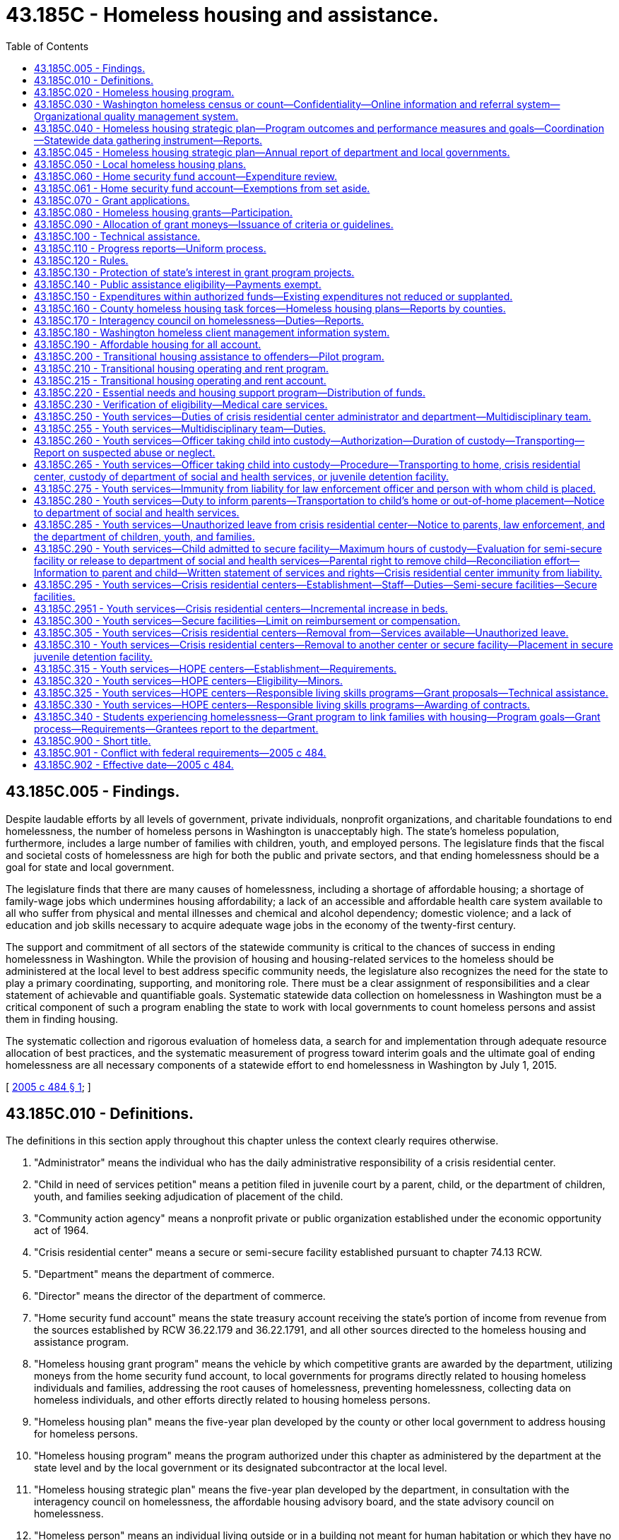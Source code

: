 = 43.185C - Homeless housing and assistance.
:toc:

== 43.185C.005 - Findings.
Despite laudable efforts by all levels of government, private individuals, nonprofit organizations, and charitable foundations to end homelessness, the number of homeless persons in Washington is unacceptably high. The state's homeless population, furthermore, includes a large number of families with children, youth, and employed persons. The legislature finds that the fiscal and societal costs of homelessness are high for both the public and private sectors, and that ending homelessness should be a goal for state and local government.

The legislature finds that there are many causes of homelessness, including a shortage of affordable housing; a shortage of family-wage jobs which undermines housing affordability; a lack of an accessible and affordable health care system available to all who suffer from physical and mental illnesses and chemical and alcohol dependency; domestic violence; and a lack of education and job skills necessary to acquire adequate wage jobs in the economy of the twenty-first century.

The support and commitment of all sectors of the statewide community is critical to the chances of success in ending homelessness in Washington. While the provision of housing and housing-related services to the homeless should be administered at the local level to best address specific community needs, the legislature also recognizes the need for the state to play a primary coordinating, supporting, and monitoring role. There must be a clear assignment of responsibilities and a clear statement of achievable and quantifiable goals. Systematic statewide data collection on homelessness in Washington must be a critical component of such a program enabling the state to work with local governments to count homeless persons and assist them in finding housing.

The systematic collection and rigorous evaluation of homeless data, a search for and implementation through adequate resource allocation of best practices, and the systematic measurement of progress toward interim goals and the ultimate goal of ending homelessness are all necessary components of a statewide effort to end homelessness in Washington by July 1, 2015.

[ http://lawfilesext.leg.wa.gov/biennium/2005-06/Pdf/Bills/Session%20Laws/House/2163-S2.SL.pdf?cite=2005%20c%20484%20§%201[2005 c 484 § 1]; ]

== 43.185C.010 - Definitions.
The definitions in this section apply throughout this chapter unless the context clearly requires otherwise.

. "Administrator" means the individual who has the daily administrative responsibility of a crisis residential center.

. "Child in need of services petition" means a petition filed in juvenile court by a parent, child, or the department of children, youth, and families seeking adjudication of placement of the child.

. "Community action agency" means a nonprofit private or public organization established under the economic opportunity act of 1964.

. "Crisis residential center" means a secure or semi-secure facility established pursuant to chapter 74.13 RCW.

. "Department" means the department of commerce.

. "Director" means the director of the department of commerce.

. "Home security fund account" means the state treasury account receiving the state's portion of income from revenue from the sources established by RCW 36.22.179 and 36.22.1791, and all other sources directed to the homeless housing and assistance program.

. "Homeless housing grant program" means the vehicle by which competitive grants are awarded by the department, utilizing moneys from the home security fund account, to local governments for programs directly related to housing homeless individuals and families, addressing the root causes of homelessness, preventing homelessness, collecting data on homeless individuals, and other efforts directly related to housing homeless persons.

. "Homeless housing plan" means the five-year plan developed by the county or other local government to address housing for homeless persons.

. "Homeless housing program" means the program authorized under this chapter as administered by the department at the state level and by the local government or its designated subcontractor at the local level.

. "Homeless housing strategic plan" means the five-year plan developed by the department, in consultation with the interagency council on homelessness, the affordable housing advisory board, and the state advisory council on homelessness.

. "Homeless person" means an individual living outside or in a building not meant for human habitation or which they have no legal right to occupy, in an emergency shelter, or in a temporary housing program which may include a transitional and supportive housing program if habitation time limits exist. This definition includes substance abusers, people with mental illness, and sex offenders who are homeless.

. "HOPE center" means an agency licensed by the secretary of the department of children, youth, and families to provide temporary residential placement and other services to street youth. A street youth may remain in a HOPE center for thirty days while services are arranged and permanent placement is coordinated. No street youth may stay longer than thirty days unless approved by the department and any additional days approved by the department must be based on the unavailability of a long-term placement option. A street youth whose parent wants him or her returned to home may remain in a HOPE center until his or her parent arranges return of the youth, not longer. All other street youth must have court approval under chapter 13.34 or 13.32A RCW to remain in a HOPE center up to thirty days.

. "Housing authority" means any of the public corporations created by chapter 35.82 RCW.

. "Housing continuum" means the progression of individuals along a housing-focused continuum with homelessness at one end and homeownership at the other.

. "Interagency council on homelessness" means a committee appointed by the governor and consisting of, at least, policy level representatives of the following entities: (a) The department of commerce; (b) the department of corrections; (c) the department of children, youth, and families; (d) the department of veterans affairs; and (e) the department of health.

. "Local government" means a county government in the state of Washington or a city government, if the legislative authority of the city affirmatively elects to accept the responsibility for housing homeless persons within its borders.

. "Local homeless housing task force" means a voluntary local committee created to advise a local government on the creation of a local homeless housing plan and participate in a local homeless housing program. It must include a representative of the county, a representative of the largest city located within the county, at least one homeless or formerly homeless person, such other members as may be required to maintain eligibility for federal funding related to housing programs and services and if feasible, a representative of a private nonprofit organization with experience in low-income housing.

. "Long-term private or public housing" means subsidized and unsubsidized rental or owner-occupied housing in which there is no established time limit for habitation of less than two years.

. "Performance measurement" means the process of comparing specific measures of success against ultimate and interim goals.

. "Secure facility" means a crisis residential center, or portion thereof, that has locking doors, locking windows, or a secured perimeter, designed and operated to prevent a child from leaving without permission of the facility staff.

. "Semi-secure facility" means any facility including, but not limited to, crisis residential centers or specialized foster family homes, operated in a manner to reasonably assure that youth placed there will not run away. Pursuant to rules established by the facility administrator, the facility administrator shall establish reasonable hours for residents to come and go from the facility such that no residents are free to come and go at all hours of the day and night. To prevent residents from taking unreasonable actions, the facility administrator, where appropriate, may condition a resident's leaving the facility upon the resident being accompanied by the administrator or the administrator's designee and the resident may be required to notify the administrator or the administrator's designee of any intent to leave, his or her intended destination, and the probable time of his or her return to the center.

. "Staff secure facility" means a structured group care facility licensed under rules adopted by the department of children, youth, and families with a ratio of at least one adult staff member to every two children.

. "Street outreach services" means a program that provides services and resources either directly or through referral to street youth and unaccompanied young adults as defined in RCW 43.330.702. Services including crisis intervention, emergency supplies, case management, and referrals may be provided through community-based outreach or drop-in centers.

. "Washington homeless census" means an annual statewide census conducted as a collaborative effort by towns, cities, counties, community-based organizations, and state agencies, with the technical support and coordination of the department, to count and collect data on all homeless individuals in Washington.

. "Washington homeless client management information system" means a database of information about homeless individuals in the state used to coordinate resources to assist homeless clients to obtain and retain housing and reach greater levels of self-sufficiency or economic independence when appropriate, depending upon their individual situations.

[ http://lawfilesext.leg.wa.gov/biennium/2019-20/Pdf/Bills/Session%20Laws/House/1657.SL.pdf?cite=2019%20c%20124%20§%202[2019 c 124 § 2]; http://lawfilesext.leg.wa.gov/biennium/2017-18/Pdf/Bills/Session%20Laws/House/1570-S2.SL.pdf?cite=2018%20c%2085%20§%208[2018 c 85 § 8]; http://lawfilesext.leg.wa.gov/biennium/2017-18/Pdf/Bills/Session%20Laws/House/1816-S.SL.pdf?cite=2017%20c%20277%20§%202[2017 c 277 § 2]; http://lawfilesext.leg.wa.gov/biennium/2015-16/Pdf/Bills/Session%20Laws/Senate/5404-S2.SL.pdf?cite=2015%20c%2069%20§%2010[2015 c 69 § 10]; http://lawfilesext.leg.wa.gov/biennium/2009-10/Pdf/Bills/Session%20Laws/House/2242.SL.pdf?cite=2009%20c%20565%20§%2040[2009 c 565 § 40]; http://lawfilesext.leg.wa.gov/biennium/2007-08/Pdf/Bills/Session%20Laws/House/1359-S2.SL.pdf?cite=2007%20c%20427%20§%203[2007 c 427 § 3]; http://lawfilesext.leg.wa.gov/biennium/2005-06/Pdf/Bills/Session%20Laws/House/2418-S2.SL.pdf?cite=2006%20c%20349%20§%206[2006 c 349 § 6]; http://lawfilesext.leg.wa.gov/biennium/2005-06/Pdf/Bills/Session%20Laws/House/2163-S2.SL.pdf?cite=2005%20c%20484%20§%203[2005 c 484 § 3]; ]

== 43.185C.020 - Homeless housing program.
There is created within the department the homeless housing program to develop and coordinate a statewide strategic plan aimed at housing homeless persons. The program shall be developed and administered by the department with advice and input from the affordable housing advisory board established in RCW 43.185B.020.

[ http://lawfilesext.leg.wa.gov/biennium/2005-06/Pdf/Bills/Session%20Laws/House/2163-S2.SL.pdf?cite=2005%20c%20484%20§%205[2005 c 484 § 5]; ]

== 43.185C.030 - Washington homeless census or count—Confidentiality—Online information and referral system—Organizational quality management system.
. The department shall annually conduct a Washington homeless census or count consistent with the requirements of RCW 43.185C.180. The census shall make every effort to count all homeless individuals living outdoors, in shelters, and in transitional housing, coordinated, when reasonably feasible, with already existing homeless census projects including those funded in part by the United States department of housing and urban development under the McKinney-Vento homeless assistance program. The department shall determine, in consultation with local governments, the data to be collected. Data on subpopulations and other characteristics of the homeless must, at a minimum, be consistent with the United States department of housing and urban development's point-in-time requirements.

. All personal information collected in the census is confidential, and the department and each local government shall take all necessary steps to protect the identity and confidentiality of each person counted.

. The department and each local government are prohibited from disclosing any personally identifying information about any homeless individual when there is reason to believe or evidence indicating that the homeless individual is an adult or minor victim of domestic violence, dating violence, sexual assault, or stalking or is the parent or guardian of a child victim of domestic violence, dating violence, sexual assault, or stalking; or revealing other confidential information regarding HIV/AIDS status, as found in RCW 70.02.220. The department and each local government shall not ask any homeless housing provider to disclose personally identifying information about any homeless individuals when the providers implementing those programs have reason to believe or evidence indicating that those clients are adult or minor victims of domestic violence, dating violence, sexual assault, or stalking or are the parents or guardians of child victims of domestic violence, dating violence, sexual assault, or stalking. Summary data for the provider's facility or program may be substituted.

. The Washington homeless census shall be conducted annually on a schedule created by the department. The department shall make summary data by county available to the public each year. This data, and its analysis, shall be included in the department's annual updated homeless housing program strategic plan.

. Based on the annual census and provider information from the local government plans, the department shall, by the end of year four, implement an online information and referral system to enable local governments and providers to identify available housing for a homeless person. The department shall work with local governments and their providers to develop a capacity for continuous case management to assist homeless persons.

. By the end of year four, the department shall implement an organizational quality management system.

[ http://lawfilesext.leg.wa.gov/biennium/2017-18/Pdf/Bills/Session%20Laws/House/1570-S2.SL.pdf?cite=2018%20c%2085%20§%203[2018 c 85 § 3]; http://lawfilesext.leg.wa.gov/biennium/2013-14/Pdf/Bills/Session%20Laws/House/1679-S.SL.pdf?cite=2013%20c%20200%20§%2025[2013 c 200 § 25]; http://lawfilesext.leg.wa.gov/biennium/2005-06/Pdf/Bills/Session%20Laws/House/2163-S2.SL.pdf?cite=2005%20c%20484%20§%206[2005 c 484 § 6]; ]

== 43.185C.040 - Homeless housing strategic plan—Program outcomes and performance measures and goals—Coordination—Statewide data gathering instrument—Reports.
. The department shall, in consultation with the interagency council on homelessness, the affordable housing advisory board, and the state advisory council on homelessness, prepare and publish a five-year homeless housing strategic plan which must outline statewide goals and performance measures. The state homeless housing strategic plan must be submitted to the legislature by July 1, 2019, and every five years thereafter. The plan must include:

.. Performance measures and goals to reduce homelessness, including long-term and short-term goals;

.. An analysis of the services and programs being offered at the state and county level and an identification of those representing best practices and outcomes;

.. Recognition of services and programs targeted to certain homeless populations or geographic areas in recognition of the diverse needs across the state;

.. New or innovative funding, program, or service strategies to pursue;

.. An analysis of either current drivers of homelessness or improvements to housing security, or both, such as increases and reductions to employment opportunities, housing scarcity and affordability, health and behavioral health services, chemical dependency treatment, and incarceration rates; and

.. An implementation strategy outlining the roles and responsibilities at the state and local level and timelines to achieve a reduction in homelessness at the statewide level during periods of the five-year homeless housing strategic plan.

. The department must coordinate its efforts on the state homeless housing strategic plan with the office of homeless youth prevention and protection programs advisory committee under RCW 43.330.705. The state homeless housing strategic plan must not conflict with the strategies, planning, data collection, and performance and outcome measures developed under RCW 43.330.705 and 43.330.706 to reduce the state's homeless youth population.

. To guide local governments in preparation of local homeless housing plans due December 1, 2019, the department shall issue by December 1, 2018, guidelines consistent with this chapter and including the best available data on each community's homeless population. Program outcomes, performance measures, and goals must be created by the department in collaboration with local governments against which state and local governments' performance will be measured.

. The department shall develop a consistent statewide data gathering instrument to monitor the performance of cities and counties receiving grants in order to determine compliance with the terms and conditions set forth in the grant application or required by the department.

The department shall, in consultation with the interagency council on homelessness and the affordable housing advisory board, report biennially to the governor and the appropriate committees of the legislature an assessment of the state's performance in furthering the goals of the state five-year homeless housing strategic plan and the performance of each participating local government in creating and executing a local homeless housing plan which meets the requirements of this chapter. To increase the effectiveness of the report, the department must develop a process to ensure consistent presentation, analysis, and explanation in the report, including year-to-year comparisons, highlights of program successes and challenges, and information that supports recommended strategy or operational changes. The report may include performance measures such as:

.. The reduction in the number of homeless individuals and families from the initial count of homeless persons;

.. The reduction in the number of unaccompanied homeless youth. "Unaccompanied homeless youth" has the same meaning as in RCW 43.330.702;

.. The number of new units available and affordable for homeless families by housing type;

.. The number of homeless individuals identified who are not offered suitable housing within thirty days of their request or identification as homeless;

.. The number of households at risk of losing housing who maintain it due to a preventive intervention;

.. The transition time from homelessness to permanent housing;

.. The cost per person housed at each level of the housing continuum;

.. The ability to successfully collect data and report performance;

.. The extent of collaboration and coordination among public bodies, as well as community stakeholders, and the level of community support and participation;

.. The quality and safety of housing provided; and

.. The effectiveness of outreach to homeless persons, and their satisfaction with the program.

[ http://lawfilesext.leg.wa.gov/biennium/2017-18/Pdf/Bills/Session%20Laws/House/1570-S2.SL.pdf?cite=2018%20c%2085%20§%204[2018 c 85 § 4]; http://lawfilesext.leg.wa.gov/biennium/2017-18/Pdf/Bills/Session%20Laws/Senate/5252.SL.pdf?cite=2017%203rd%20sp.s.%20c%2015%20§%202[2017 3rd sp.s. c 15 § 2]; http://lawfilesext.leg.wa.gov/biennium/2015-16/Pdf/Bills/Session%20Laws/Senate/5404-S2.SL.pdf?cite=2015%20c%2069%20§%2025[2015 c 69 § 25]; http://lawfilesext.leg.wa.gov/biennium/2009-10/Pdf/Bills/Session%20Laws/House/2327-S.SL.pdf?cite=2009%20c%20518%20§%2017[2009 c 518 § 17]; http://lawfilesext.leg.wa.gov/biennium/2005-06/Pdf/Bills/Session%20Laws/House/2163-S2.SL.pdf?cite=2005%20c%20484%20§%207[2005 c 484 § 7]; ]

== 43.185C.045 - Homeless housing strategic plan—Annual report of department and local governments.
. By December 1st of each year, the department must provide an update on the state's homeless housing strategic plan and its activities for the prior fiscal year. The report must include, but not be limited to, the following information:

.. An assessment of the current condition of homelessness in Washington state and the state's performance in meeting the goals in the state homeless housing strategic plan;

.. A report on the results of the annual homeless point-in-time census conducted statewide under RCW 43.185C.030;

.. The amount of federal, state, local, and private funds spent on homelessness assistance, categorized by funding source and the following major assistance types:

... Emergency shelter;

... Homelessness prevention and rapid rehousing;

... Permanent housing;

... Permanent supportive housing;

.. Transitional housing;

.. Services only; and

.. Any other activity in which more than five hundred thousand dollars of category funds were expended;

.. A report on the expenditures, performance, and outcomes of state funds distributed through the consolidated homeless grant program, including the grant recipient, award amount expended, use of the funds, counties served, and households served;

.. A report on state and local homelessness document recording fee expenditure by county, including the total amount of fee spending, percentage of total spending from fees, number of people served by major assistance type, and amount of expenditures for private rental housing payments required in RCW 36.22.179;

.. A report on the expenditures, performance, and outcomes of the essential needs and housing support program meeting the requirements of RCW 43.185C.220; and

.. A report on the expenditures, performance, and outcomes of the independent youth housing program meeting the requirements of RCW 43.63A.311.

. The report required in subsection (1) of this section must be posted to the department's web site and may include links to updated or revised information contained in the report.

. Any local government receiving state funds for homelessness assistance or state or local homelessness document recording fees under RCW 36.22.178, 36.22.179, or 36.22.1791 must provide an annual report on the current condition of homelessness in its jurisdiction, its performance in meeting the goals in its local homeless housing plan, and any significant changes made to the plan. The annual report must be posted on the department's web site. Along with each local government annual report, the department must produce and post information on the local government's homelessness spending from all sources by project during the prior state fiscal year in a format similar to the department's report under subsection (1)(c) of this section. If a local government fails to report or provides an inadequate or incomplete report, the department must take corrective action, which may include withholding state funding for homelessness assistance to the local government to enable the department to use such funds to contract with other public or nonprofit entities to provide homelessness assistance within the jurisdiction.

[ http://lawfilesext.leg.wa.gov/biennium/2017-18/Pdf/Bills/Session%20Laws/House/1570-S2.SL.pdf?cite=2018%20c%2085%20§%209[2018 c 85 § 9]; ]

== 43.185C.050 - Local homeless housing plans.
. Each local homeless housing task force shall prepare and recommend to its local government legislative authority a five-year homeless housing plan for its jurisdictional area, which shall be not inconsistent with the department's statewide guidelines issued by December 1, 2018, and thereafter the department's five-year homeless housing strategic plan, and which shall be aimed at eliminating homelessness. The local government may amend the proposed local plan and shall adopt a plan by December 1, 2019. Performance in meeting the goals of this local plan shall be assessed annually in terms of the performance measures published by the department. Local plans may include specific local performance measures adopted by the local government legislative authority, and may include recommendations for any state legislation needed to meet the state or local plan goals.

. Eligible activities under the local plans include:

.. Rental and furnishing of dwelling units for the use of homeless persons;

.. Costs of developing affordable housing for homeless persons, and services for formerly homeless individuals and families residing in transitional housing or permanent housing and still at risk of homelessness;

.. Operating subsidies for transitional housing or permanent housing serving formerly homeless families or individuals;

.. Services to prevent homelessness, such as emergency eviction prevention programs including temporary rental subsidies to prevent homelessness;

.. Temporary services to assist persons leaving state institutions and other state programs to prevent them from becoming or remaining homeless;

.. Outreach services for homeless individuals and families;

.. Development and management of local homeless plans including homeless census data collection; identification of goals, performance measures, strategies, and costs and evaluation of progress towards established goals;

.. Rental vouchers payable to landlords for persons who are homeless or below thirty percent of the median income or in immediate danger of becoming homeless; and

.. Other activities to reduce and prevent homelessness as identified for funding in the local plan.

[ http://lawfilesext.leg.wa.gov/biennium/2017-18/Pdf/Bills/Session%20Laws/House/1570-S2.SL.pdf?cite=2018%20c%2085%20§%205[2018 c 85 § 5]; http://lawfilesext.leg.wa.gov/biennium/2005-06/Pdf/Bills/Session%20Laws/House/2163-S2.SL.pdf?cite=2005%20c%20484%20§%208[2005 c 484 § 8]; ]

== 43.185C.060 - Home security fund account—Expenditure review.
. The home security fund account is created in the state treasury, subject to appropriation. The state's portion of the surcharge established in RCW 36.22.179 and 36.22.1791 must be deposited in the account. Expenditures from the account may be used only for homeless housing programs as described in this chapter.

. The department must distinguish allotments from the account made to carry out the activities in RCW 43.330.167, 43.330.700 through 43.330.715, 43.330.911, 43.185C.010, 43.185C.250 through 43.185C.320, and 36.22.179(1)(b).

. The office of financial management must secure an independent expenditure review of state funds received under RCW 36.22.179(1)(b) on a biennial basis. The purpose of the review is to assess the consistency in achieving policy priorities within the private market rental housing segment for housing persons experiencing homelessness. The independent reviewer must notify the department and the office of financial management of its findings. The first biennial expenditure review, for the 2017-2019 fiscal biennium, is due February 1, 2020. Independent reviews conducted thereafter are due February 1st of each even-numbered year.

. During the 2019-2021 fiscal biennium, expenditures from the account may also be used for shelter capacity grants.

[ http://lawfilesext.leg.wa.gov/biennium/2019-20/Pdf/Bills/Session%20Laws/Senate/6168-S.SL.pdf?cite=2020%20c%20357%20§%20915[2020 c 357 § 915]; http://lawfilesext.leg.wa.gov/biennium/2017-18/Pdf/Bills/Session%20Laws/House/1570-S2.SL.pdf?cite=2018%20c%2085%20§%206[2018 c 85 § 6]; http://lawfilesext.leg.wa.gov/biennium/2013-14/Pdf/Bills/Session%20Laws/Senate/5875-S.SL.pdf?cite=2014%20c%20200%20§%202[2014 c 200 § 2]; http://lawfilesext.leg.wa.gov/biennium/2007-08/Pdf/Bills/Session%20Laws/House/1359-S2.SL.pdf?cite=2007%20c%20427%20§%206[2007 c 427 § 6]; http://lawfilesext.leg.wa.gov/biennium/2005-06/Pdf/Bills/Session%20Laws/House/2163-S2.SL.pdf?cite=2005%20c%20484%20§%2010[2005 c 484 § 10]; ]

== 43.185C.061 - Home security fund account—Exemptions from set aside.
Home security fund account funds appropriated to carry out the activities of RCW 43.330.700 through 43.330.715, 43.330.911, 43.185C.010, 43.185C.250 through 43.185C.320, and 43.330.167 are not subject to the set aside under RCW 36.22.179(1)(b).

[ http://lawfilesext.leg.wa.gov/biennium/2015-16/Pdf/Bills/Session%20Laws/Senate/5404-S2.SL.pdf?cite=2015%20c%2069%20§%2027[2015 c 69 § 27]; ]

== 43.185C.070 - Grant applications.
. During each calendar year in which moneys from the *homeless housing account are available for use by the department for the homeless housing grant program, the department shall announce to all Washington counties, participating cities, and through major media throughout the state, a grant application period of at least ninety days' duration. This announcement will be made as often as the director deems appropriate for proper utilization of resources. The department shall then promptly grant as many applications as will utilize available funds, less appropriate administrative costs of the department as described in RCW 36.22.179.

. The department will develop, with advice and input from the affordable housing advisory board established in RCW 43.185B.020, criteria to evaluate grant applications.

. The department may approve applications only if they are consistent with the local and state homeless housing program strategic plans. The department may give preference to applications based on some or all of the following criteria:

.. The total homeless population in the applicant local government service area, as reported by the most recent annual Washington homeless census;

.. Current local expenditures to provide housing for the homeless and to address the underlying causes of homelessness as described in RCW 43.185C.005;

.. Local government and private contributions pledged to the program in the form of matching funds, property, infrastructure improvements, and other contributions; and the degree of leveraging of other funds from local government or private sources for the program for which funds are being requested, to include recipient contributions to total project costs, including allied contributions from other sources such as professional, craft and trade services, and lender interest rate subsidies;

.. Construction projects or rehabilitation that will serve homeless individuals or families for a period of at least twenty-five years;

.. Projects which demonstrate serving homeless populations with the greatest needs, including projects that serve special needs populations;

.. The degree to which the applicant project represents a collaboration between local governments, nonprofit community-based organizations, local and state agencies, and the private sector, especially through its integration with the coordinated and comprehensive plan for homeless families with children required under RCW 43.63A.650;

.. The cooperation of the local government in the annual Washington homeless census project;

.. The commitment of the local government and any subcontracting local governments, nonprofit organizations, and for-profit entities to employ a diverse workforce;

.. The extent, if any, that the local homeless population is disproportionate to the revenues collected under this chapter and RCW 36.22.178 and 36.22.179; and

.. Other elements shown by the applicant to be directly related to the goal and the department's state strategic plan.

[ http://lawfilesext.leg.wa.gov/biennium/2005-06/Pdf/Bills/Session%20Laws/House/2163-S2.SL.pdf?cite=2005%20c%20484%20§%2011[2005 c 484 § 11]; ]

== 43.185C.080 - Homeless housing grants—Participation.
. Only a local government is eligible to receive a homeless housing grant from the *homeless housing account. Any city may assert responsibility for homeless housing within its borders if it so chooses, by forwarding a resolution to the legislative authority of the county stating its intention and its commitment to operate a separate homeless housing program. The city shall then receive a percentage of the surcharge assessed under RCW 36.22.179 equal to the percentage of the city's local portion of the real estate excise tax collected by the county. A participating city may also then apply separately for homeless housing program grants. A city choosing to operate a separate homeless housing program shall be responsible for complying with all of the same requirements as counties and shall adopt a local homeless housing plan meeting the requirements of this chapter for county local plans. However, the city may by resolution of its legislative authority accept the county's homeless housing task force as its own and based on that task force's recommendations adopt a homeless housing plan specific to the city.

. Local governments applying for homeless housing funds may subcontract with any other local government, housing authority, community action agency or other nonprofit organization for the execution of programs contributing to the overall goal of ending homelessness within a defined service area. All subcontracts shall be consistent with the local homeless housing plan adopted by the legislative authority of the local government, time limited, and filed with the department and shall have specific performance terms. While a local government has the authority to subcontract with other entities, the local government continues to maintain the ultimate responsibility for the homeless housing program within its borders.

. A county may decline to participate in the program authorized in this chapter by forwarding to the department a resolution adopted by the county legislative authority stating the intention not to participate. A copy of the resolution shall also be transmitted to the county auditor and treasurer. If such a resolution is adopted, all of the funds otherwise due to the county under RCW 43.185C.060 shall be remitted monthly to the state treasurer for deposit in the *homeless housing account, without any reduction by the county for collecting or administering the funds. Upon receipt of the resolution, the department shall promptly begin to identify and contract with one or more entities eligible under this section to create and execute a local homeless housing plan for the county meeting the requirements of this chapter. The department shall expend all of the funds received from the county under this subsection to carry out the purposes of chapter 484, Laws of 2005 in the county, provided that the department may retain six percent of these funds to offset the cost of managing the county's program.

. A resolution by the county declining to participate in the program shall have no effect on the ability of each city in the county to assert its right to manage its own program under this chapter, and the county shall monthly transmit to the city the funds due under this chapter.

[ http://lawfilesext.leg.wa.gov/biennium/2005-06/Pdf/Bills/Session%20Laws/House/2163-S2.SL.pdf?cite=2005%20c%20484%20§%2012[2005 c 484 § 12]; ]

== 43.185C.090 - Allocation of grant moneys—Issuance of criteria or guidelines.
The department shall allocate grant moneys from the *homeless housing account to finance in whole or in part programs and projects in approved local homeless housing plans to assist homeless individuals and families gain access to adequate housing, prevent at-risk individuals from becoming homeless, address the root causes of homelessness, track and report on homeless-related data, and facilitate the movement of homeless or formerly homeless individuals along the housing continuum toward more stable and independent housing. The department may issue criteria or guidelines to guide local governments in the application process.

[ http://lawfilesext.leg.wa.gov/biennium/2005-06/Pdf/Bills/Session%20Laws/House/2163-S2.SL.pdf?cite=2005%20c%20484%20§%2013[2005 c 484 § 13]; ]

== 43.185C.100 - Technical assistance.
The department shall provide technical assistance to any participating local government that requests such assistance. Technical assistance activities may include:

. Assisting local governments to identify appropriate parties to participate on local homeless housing task forces;

. Assisting local governments to identify appropriate service providers with which the local governments may subcontract for service provision and development activities, when necessary;

. Assisting local governments to implement or expand homeless census programs to meet homeless housing program requirements;

. Assisting in the identification of "best practices" from other areas;

. Assisting in identifying additional funding sources for specific projects; and

. Training local government and subcontractor staff.

[ http://lawfilesext.leg.wa.gov/biennium/2005-06/Pdf/Bills/Session%20Laws/House/2163-S2.SL.pdf?cite=2005%20c%20484%20§%2014[2005 c 484 § 14]; ]

== 43.185C.110 - Progress reports—Uniform process.
The department shall establish a uniform process for participating local governments to report progress toward reducing homelessness and meeting locally established goals.

[ http://lawfilesext.leg.wa.gov/biennium/2005-06/Pdf/Bills/Session%20Laws/House/2163-S2.SL.pdf?cite=2005%20c%20484%20§%2015[2005 c 484 § 15]; ]

== 43.185C.120 - Rules.
The department may adopt such rules as may be necessary to effect the purposes of this chapter.

[ http://lawfilesext.leg.wa.gov/biennium/2005-06/Pdf/Bills/Session%20Laws/House/2163-S2.SL.pdf?cite=2005%20c%20484%20§%2016[2005 c 484 § 16]; ]

== 43.185C.130 - Protection of state's interest in grant program projects.
The department shall ensure that the state's interest is protected upon the development, use, sale, or change of use of projects constructed, acquired, or financed in whole or in part through the homeless housing grant program. These policies may include, but are not limited to: (1) Requiring a share of the appreciation in the project in proportion to the state's contribution to the project, or (2) requiring a lump sum repayment of the grant upon the sale or change of use of the project.

[ http://lawfilesext.leg.wa.gov/biennium/2005-06/Pdf/Bills/Session%20Laws/House/2163-S2.SL.pdf?cite=2005%20c%20484%20§%2017[2005 c 484 § 17]; ]

== 43.185C.140 - Public assistance eligibility—Payments exempt.
The department of social and health services shall exempt payments to individuals provided under this chapter when determining eligibility for public assistance.

[ http://lawfilesext.leg.wa.gov/biennium/2005-06/Pdf/Bills/Session%20Laws/House/2163-S2.SL.pdf?cite=2005%20c%20484%20§%2020[2005 c 484 § 20]; ]

== 43.185C.150 - Expenditures within authorized funds—Existing expenditures not reduced or supplanted.
This chapter does not require either the department or any local government to expend any funds to accomplish the goals of this chapter other than the revenues authorized in chapter 484, Laws of 2005. However, neither the department nor any local government may use any funds authorized in chapter 484, Laws of 2005 to supplant or reduce any existing expenditures of public money for the reduction or prevention of homelessness or services for homeless persons.

[ http://lawfilesext.leg.wa.gov/biennium/2005-06/Pdf/Bills/Session%20Laws/House/2163-S2.SL.pdf?cite=2005%20c%20484%20§%2021[2005 c 484 § 21]; ]

== 43.185C.160 - County homeless housing task forces—Homeless housing plans—Reports by counties.
. Each county shall create a homeless housing task force to develop a five-year homeless housing plan addressing short-term and long-term housing for homeless persons.

Membership on the task force may include representatives of the counties, cities, towns, housing authorities, civic and faith organizations, schools, community networks, human services providers, law enforcement personnel, criminal justice personnel, including prosecutors, probation officers, and jail administrators, substance abuse treatment providers, mental health care providers, emergency health care providers, businesses, real estate professionals, at large representatives of the community, and a homeless or formerly homeless individual.

In lieu of creating a new task force, a local government may designate an existing governmental or nonprofit body which substantially conforms to this section and which includes at least one homeless or formerly homeless individual to serve as its homeless representative. As an alternative to a separate plan, two or more local governments may work in concert to develop and execute a joint homeless housing plan, or to contract with another entity to do so according to the requirements of this chapter. While a local government has the authority to subcontract with other entities, the local government continues to maintain the ultimate responsibility for the homeless housing program within its borders.

A county may decline to participate in the program authorized in this chapter by forwarding to the department a resolution adopted by the county legislative authority stating the intention not to participate. A copy of the resolution shall also be transmitted to the county auditor and treasurer. If a county declines to participate, the department shall create and execute a local homeless housing plan for the county meeting the requirements of this chapter.

. In addition to developing a five-year homeless housing plan, each task force shall establish guidelines consistent with the statewide homeless housing strategic plan, as needed, for the following:

.. Emergency shelters;

.. Short-term housing needs;

.. Temporary encampments;

.. Supportive housing for chronically homeless persons; and

.. Long-term housing.

Guidelines must include, when appropriate, standards for health and safety and notifying the public of proposed facilities to house the homeless.

. Each county, including counties exempted from creating a new task force under subsection (1) of this section, shall report to the department such information as may be needed to ensure compliance with this chapter, including the annual report required in RCW 43.185C.045.

[ http://lawfilesext.leg.wa.gov/biennium/2017-18/Pdf/Bills/Session%20Laws/House/1570-S2.SL.pdf?cite=2018%20c%2085%20§%207[2018 c 85 § 7]; http://lawfilesext.leg.wa.gov/biennium/2005-06/Pdf/Bills/Session%20Laws/Senate/5767-S.SL.pdf?cite=2005%20c%20485%20§%201[2005 c 485 § 1]; ]

== 43.185C.170 - Interagency council on homelessness—Duties—Reports.
. The interagency council on homelessness, as defined in RCW 43.185C.010, shall be convened not later than August 31, 2006, and shall meet at least two times each year and report to the appropriate committees of the legislature annually by December 31st on its activities.

. The interagency council on homelessness shall work to create greater levels of interagency coordination and to coordinate state agency efforts with the efforts of state and local entities addressing homelessness.

. The interagency council shall seek to:

.. Align homeless-related housing and supportive service policies among state agencies;

.. Identify ways in which providing housing with appropriate services can contribute to cost savings for state agencies;

.. Identify policies and actions that may contribute to homelessness or interfere with its reduction;

.. Review and improve strategies for discharge from state institutions that contribute to homelessness;

.. Recommend policies to either improve practices or align resources, or both, including those policies requested by the affordable housing advisory board or through state and local housing plans; and

.. Ensure that the housing status of people served by state programs is collected in consistent formats available for analysis.

[ http://lawfilesext.leg.wa.gov/biennium/2005-06/Pdf/Bills/Session%20Laws/House/2418-S2.SL.pdf?cite=2006%20c%20349%20§%207[2006 c 349 § 7]; ]

== 43.185C.180 - Washington homeless client management information system.
. In order to improve services for the homeless, the department, within amounts appropriated by the legislature for this specific purpose, shall implement the Washington homeless client management information system for the ongoing collection and updates of information about all homeless individuals in the state.

. Information about homeless individuals for the Washington homeless client management information system shall come from the Washington homeless census and from state agencies and community organizations providing services to homeless individuals and families.

.. Personally identifying information about homeless individuals for the Washington homeless client management information system may only be collected after having obtained informed, reasonably time limited (i) written consent from the homeless individual to whom the information relates, or (ii) telephonic consent from the homeless individual, provided that written consent is obtained at the first time the individual is physically present at an organization with access to the Washington homeless client management information system. Safeguards consistent with federal requirements on data collection must be in place to protect homeless individuals' rights regarding their personally identifying information.

.. Data collection under this subsection shall be done in a manner consistent with federally informed consent guidelines regarding human research which, at a minimum, require that individuals receive:

... Information about the expected duration of their participation in the Washington homeless client management information system;

... An explanation of whom to contact for answers to pertinent questions about the data collection and their rights regarding their personal identifying information;

... An explanation regarding whom to contact in the event of injury to the individual related to the Washington homeless client management information system;

... A description of any reasonably foreseeable risks to the homeless individual; and

.. A statement describing the extent to which confidentiality of records identifying the individual will be maintained.

.. The department must adopt policies governing the appropriate process for destroying Washington homeless client management information system paper documents containing personally identifying information when the paper documents are no longer needed. The policies must not conflict with any federal data requirements.

.. Any unaccompanied youth thirteen years of age or older may give consent for the collection of his or her personally identifying information under this section. "Unaccompanied" has the same definition as in RCW 43.330.702.

. The Washington homeless client management information system shall serve as an online information and referral system to enable local governments and providers to connect homeless persons in the database with available housing and other support services. Local governments shall develop a capacity for continuous case management, including independent living plans, when appropriate, to assist homeless persons.

. The information in the Washington homeless client management information system will also provide the department with the information to consolidate and analyze data about the extent and nature of homelessness in Washington state, giving emphasis to information about the extent and nature of homelessness in Washington state among families with children.

. The system may be merged with other data gathering and reporting systems and shall:

.. Protect the right of privacy of individuals;

.. Provide for consultation and collaboration with all relevant state agencies including the department of social and health services, experts, and community organizations involved in the delivery of services to homeless persons; and

.. Include related information held or gathered by other state agencies.

. Within amounts appropriated by the legislature, for this specific purpose, the department shall evaluate the information gathered and disseminate the analysis and the evaluation broadly, using appropriate computer networks as well as written reports.

. The Washington homeless client management information system shall be implemented by December 31, 2009, and updated with new homeless client information at least annually.

[ http://lawfilesext.leg.wa.gov/biennium/2017-18/Pdf/Bills/Session%20Laws/House/1630.SL.pdf?cite=2018%20c%2015%20§%201[2018 c 15 § 1]; http://lawfilesext.leg.wa.gov/biennium/2011-12/Pdf/Bills/Session%20Laws/House/1811-S.SL.pdf?cite=2011%20c%20239%20§%201[2011 c 239 § 1]; http://lawfilesext.leg.wa.gov/biennium/2005-06/Pdf/Bills/Session%20Laws/House/2418-S2.SL.pdf?cite=2006%20c%20349%20§%208[2006 c 349 § 8]; http://lawfilesext.leg.wa.gov/biennium/1999-00/Pdf/Bills/Session%20Laws/House/1493-S2.SL.pdf?cite=1999%20c%20267%20§%204[1999 c 267 § 4]; ]

== 43.185C.190 - Affordable housing for all account.
The affordable housing for all account is created in the state treasury, subject to appropriation. The state's portion of the surcharges established in RCW 36.22.178 shall be deposited in the account. Expenditures from the account may only be used for affordable housing programs. During the 2011-2013 fiscal biennium, moneys in the account may be transferred to the home security fund.

[ http://lawfilesext.leg.wa.gov/biennium/2011-12/Pdf/Bills/Session%20Laws/House/1087-S.SL.pdf?cite=2011%201st%20sp.s.%20c%2050%20§%20955[2011 1st sp.s. c 50 § 955]; http://lawfilesext.leg.wa.gov/biennium/2007-08/Pdf/Bills/Session%20Laws/House/1359-S2.SL.pdf?cite=2007%20c%20427%20§%202[2007 c 427 § 2]; ]

== 43.185C.200 - Transitional housing assistance to offenders—Pilot program.
. *The department of community, trade, and economic development shall establish a pilot program to provide grants to eligible organizations, as described in RCW 43.185.060, to provide transitional housing assistance to offenders who are reentering the community and are in need of housing.

. There shall be a minimum of two pilot programs established in two counties. The pilot programs shall be selected through a request for proposal process and in consultation with the department of corrections. The department shall select the pilot sites by January 1, 2008.

. The pilot program shall:

.. Be operated in collaboration with the community justice center existing in the location of the pilot site;

.. Offer transitional supportive housing that includes individual support and mentoring available on an ongoing basis, life skills training, and close working relationships with community justice centers and community corrections officers. Supportive housing services can be provided directly by the housing operator, or in partnership with community-based organizations;

.. In providing assistance, give priority to offenders who are designated as high risk or high needs as well as those determined not to have a viable release plan by the department of corrections;

.. Optimize available funding by utilizing cost-effective community-based shared housing arrangements or other noninstitutional living arrangements; and

.. Provide housing assistance for a period of time not to exceed twelve months for a participating offender.

. The department may also use up to twenty percent of the funding appropriated in the operating budget for this section to support the development of additional supportive housing resources for offenders who are reentering the community.

. The department shall:

.. Collaborate with the department of corrections in developing criteria to determine who will qualify for housing assistance; and

.. Gather data, and report to the legislature by November 1, 2008, on the number of offenders seeking housing, the number of offenders eligible for housing, the number of offenders who receive the housing, and the number of offenders who commit new crimes while residing in the housing to the extent information is available.

. The department of corrections shall collaborate with organizations receiving grant funds to:

.. Help identify appropriate housing solutions in the community for offenders;

.. Where possible, facilitate an offender's application for housing prior to discharge;

.. Identify enhancements to training provided to offenders prior to discharge that may assist an offender in effectively transitioning to the community;

.. Maintain communication between the organization receiving grant funds, the housing provider, and corrections staff supervising the offender; and

.. Assist the offender in accessing resources and services available through the department of corrections and a community justice center.

. The state, *department of community, trade, and economic development, department of corrections, local governments, local housing authorities, eligible organizations as described in RCW 43.185.060, and their employees are not liable for civil damages arising from the criminal conduct of an offender solely due to the placement of an offender in housing provided under this section or the provision of housing assistance.

. Nothing in this section allows placement of an offender into housing without an analysis of the risk the offender may pose to that particular community or other residents.

[ http://lawfilesext.leg.wa.gov/biennium/2007-08/Pdf/Bills/Session%20Laws/Senate/6157-S.SL.pdf?cite=2007%20c%20483%20§%20604[2007 c 483 § 604]; ]

== 43.185C.210 - Transitional housing operating and rent program.
. The transitional housing operating and rent program is created in the department to assist individuals and families who are homeless or who are at risk of becoming homeless to secure and retain safe, decent, and affordable housing. The department shall provide grants to eligible organizations, as described in RCW 43.185.060, to provide assistance to program participants. The eligible organizations must use grant moneys for:

.. Rental assistance, which includes security or utility deposits, first and last month's rent assistance, and eligible moving expenses to be determined by the department;

.. Case management services designed to assist program participants to secure and retain immediate housing and to transition into permanent housing and greater levels of self-sufficiency;

.. Operating expenses of transitional housing facilities that serve homeless families with children; and

.. Administrative costs of the eligible organization, which must not exceed limits prescribed by the department.

. Eligible to receive assistance through the transitional housing operating and rent program are:

.. Families with children who are homeless or who are at risk of becoming homeless and who have household incomes at or below fifty percent of the median household income for their county;

.. Families with children who are homeless or who are at risk of becoming homeless and who are receiving services under chapter 13.34 RCW;

.. Individuals or families without children who are homeless or at risk of becoming homeless and who have household incomes at or below thirty percent of the median household income for their county;

.. Individuals or families who are homeless or who are at risk of becoming homeless and who have a household with an adult member who has a mental health or chemical dependency disorder; and

.. Individuals or families who are homeless or who are at risk of becoming homeless and who have a household with an adult member who is an offender released from confinement within the past eighteen months.

. All program participants must be willing to create and actively participate in a housing stability plan for achieving permanent housing and greater levels of self-sufficiency.

. Data on all program participants must be entered into and tracked through the Washington homeless client management information system as described in RCW 43.185C.180. For eligible organizations serving victims of domestic violence or sexual assault, compliance with this subsection must be accomplished in accordance with 42 U.S.C. Sec. 11383(a)(8).

. The department may develop rules, requirements, procedures, and guidelines as necessary to implement and operate the transitional housing operating and rent program.

. The department shall produce an annual transitional housing operating and rent program report that must be included in the department's homeless housing strategic plan as described in RCW 43.185C.040. The report must include performance measures to be determined by the department that address, at a minimum, the following issue areas:

.. The success of the program in helping program participants transition into permanent affordable housing and achieve self-sufficiency or increase their levels of self-sufficiency, which shall be defined by the department based upon the costs of living, including housing costs, needed to support: (i) One adult individual; and (ii) two adult individuals and one preschool-aged child and one school-aged child;

.. The financial performance of the program related to efficient program administration by the department and program operation by selected eligible organizations, including an analysis of the costs per program participant served;

.. The quality, completeness, and timeliness of the information on program participants provided to the Washington homeless client management information system database; and

.. The satisfaction of program participants in the assistance provided through the program.

[ http://lawfilesext.leg.wa.gov/biennium/2019-20/Pdf/Bills/Session%20Laws/Senate/6229.SL.pdf?cite=2020%20c%20155%20§%201[2020 c 155 § 1]; http://lawfilesext.leg.wa.gov/biennium/2011-12/Pdf/Bills/Session%20Laws/House/1478-S.SL.pdf?cite=2011%20c%20353%20§%206[2011 c 353 § 6]; http://lawfilesext.leg.wa.gov/biennium/2007-08/Pdf/Bills/Session%20Laws/Senate/5959-S.SL.pdf?cite=2008%20c%20256%20§%201[2008 c 256 § 1]; ]

== 43.185C.215 - Transitional housing operating and rent account.
The transitional housing operating and rent account is created in the custody of the state treasurer. All receipts from sources directed to the transitional housing operating and rent program must be deposited into the account. Expenditures from the account may be used solely for the purpose of the transitional housing operating and rent program as described in RCW 43.185C.210. Only the director of the department or the director's designee may authorize expenditures from the account. The account is subject to allotment procedures under chapter 43.88 RCW, but an appropriation is not required for expenditures.

[ http://lawfilesext.leg.wa.gov/biennium/2007-08/Pdf/Bills/Session%20Laws/Senate/5959-S.SL.pdf?cite=2008%20c%20256%20§%202[2008 c 256 § 2]; ]

== 43.185C.220 - Essential needs and housing support program—Distribution of funds.
. The department shall distribute funds for the essential needs and housing support program established under this section in a manner consistent with the requirements of this section and the biennial operating budget. The first distribution of funds must be completed by September 1, 2011. Essential needs or housing support is only for persons found eligible for such services under RCW 74.04.805 and is not considered an entitlement.

. The department shall distribute funds appropriated for the essential needs and housing support program in the form of grants to designated essential needs support and housing support entities within each county. The department shall not distribute any funds until it approves the expenditure plan submitted by the designated essential needs support and housing support entities. The amount of funds to be distributed pursuant to this section shall be designated in the biennial operating budget. For the sole purpose of meeting the initial distribution of funds date, the department may distribute partial funds upon the department's approval of a preliminary expenditure plan. The department shall not distribute the remaining funds until it has approved a final expenditure plan.

. [Empty]
.. During the 2011-2013 biennium, in awarding housing support that is not funded through the contingency fund in this subsection, the designated housing support entity shall provide housing support to clients who are homeless persons as defined in RCW 43.185C.010. As provided in the biennial operating budget for the 2011-2013 biennium, a contingency fund shall be used solely for those clients who are at substantial risk of losing stable housing or at substantial risk of losing one of the other services defined in RCW 74.62.010(6). For purposes of this chapter, "substantial risk" means the client has provided documentation that he or she will lose his or her housing within the next thirty days or that the services will be discontinued within the next thirty days.

.. After July 1, 2013, the designated housing support entity shall give first priority to clients who are homeless persons as defined in RCW 43.185C.010 and second priority to clients who would be at substantial risk of losing stable housing without housing support.

. For each county, the department shall designate an essential needs support entity and a housing support entity that will begin providing these supports to medical care services program recipients on November 1, 2011. Essential needs and housing support entities are not required to provide assistance to every person referred to the local entity or who meets the priority standards in subsection (3) of this section.

.. Each designated entity must be a local government or community-based organization, and may administer the funding for essential needs support, housing support, or both. Designated entities have the authority to subcontract with qualified entities. Upon request, and the approval of the department, two or more counties may combine resources to more effectively deliver services.

.. The department's designation process must include a review of proficiency in managing housing or human services programs when designating housing support entities.

.. Within a county, if the department directly awards separate grants to the designated housing support entity and the designated essential needs support entity, the department shall determine the amount allocated for essential needs support as directed in the biennial operating budget.

. [Empty]
.. Essential needs and housing support entities must use funds distributed under this section as flexibly as is practicable to provide essential needs items and housing support to recipients of the essential needs and housing support program, subject to the requirements of this section.

.. Benefits provided under the essential needs and housing support program shall not be provided to recipients in the form of cash assistance.

.. The department may move funds between entities or between counties to reflect actual caseload changes. In doing so, the department must: (i) Develop a process for reviewing the caseload of designated essential needs and housing support entities, and for redistributing grant funds from those entities experiencing reduced actual caseloads to those with increased actual caseloads; and (ii) inform all designated entities of the redistribution process. Savings resulting from program caseload attrition from the essential needs and housing support program shall not result in increased per-client expenditures.

.. Essential needs and housing support entities must partner with other public and private organizations to maximize the beneficial impact of funds distributed under this section, and should attempt to leverage other sources of public and private funds to serve essential needs and housing support recipients. Funds appropriated in the operating budget for essential needs and housing support must be used only to serve persons eligible to receive services under that program.

. The department shall use no more than five percent of the funds for administration of the essential needs and housing support program. Each essential needs and housing support entity shall use no more than seven percent of the funds for administrative expenses.

. The department shall:

.. Require housing support entities to enter data into the homeless client management information system;

.. Require essential needs support entities to report on services provided under this section;

.. In collaboration with the department of social and health services, submit a report annually to the relevant policy and fiscal committees of the legislature. A preliminary report shall be submitted by December 31, 2011, and must include (c)(i), (iii), and (v) of this subsection. Annual reports must be submitted beginning December 1, 2012, and must include:

... A description of the actions the department has taken to achieve the objectives of chapter 36, Laws of 2011 1st sp. sess.;

... The amount of funds used by the department to administer the program;

... Information on the housing status of essential needs and housing support recipients served by housing support entities, and individuals who have requested housing support but did not receive housing support;

... Grantee expenditure data related to administration and services provided under this section; and

.. Efforts made to partner with other entities and leverage sources or public and private funds;

.. Review the data submitted by the designated entities, and make recommendations for program improvements and administrative efficiencies. The department has the authority to designate alternative entities as necessary due to performance or other significant issues. Such change must only be made after consultation with the department of social and health services and the impacted entity.

. The department, counties, and essential needs and housing support entities are not civilly or criminally liable and may not have any penalty or cause of action of any nature arise against them related to decisions regarding: (a) The provision or lack of provision of housing or essential needs support; or (b) the type of housing arrangement supported with funds allocated under this section, when the decision was made in good faith and in the performance of the powers and duties under this section. However, this section does not prohibit legal actions against the department, county, or essential needs or housing support entity to enforce contractual duties or obligations.

[ http://lawfilesext.leg.wa.gov/biennium/2015-16/Pdf/Bills/Session%20Laws/Senate/5999-S.SL.pdf?cite=2015%20c%20128%20§%205[2015 c 128 § 5]; http://lawfilesext.leg.wa.gov/biennium/2013-14/Pdf/Bills/Session%20Laws/House/2069-S.SL.pdf?cite=2013%202nd%20sp.s.%20c%2010%20§%204[2013 2nd sp.s. c 10 § 4]; http://lawfilesext.leg.wa.gov/biennium/2011-12/Pdf/Bills/Session%20Laws/House/2082-S.SL.pdf?cite=2011%201st%20sp.s.%20c%2036%20§%204[2011 1st sp.s. c 36 § 4]; ]

== 43.185C.230 - Verification of eligibility—Medical care services.
The department, in collaboration with the department of social and health services, shall:

. Develop a mechanism through which the department and local governments or community-based organizations can verify a person has been determined eligible by the department of social and health services and remains eligible for the essential needs and housing support program; and

. Provide a secure and current list of individuals eligible for the essential needs and housing support program to designated entities within each county. The list must be updated at least monthly and include, as available and applicable, the eligible individual's:

.. Name;

.. Address;

.. Phone number;

.. Shelter location; and

.. Case manager contact information.

[ http://lawfilesext.leg.wa.gov/biennium/2017-18/Pdf/Bills/Session%20Laws/House/2667-S.SL.pdf?cite=2018%20c%2048%20§%203[2018 c 48 § 3]; http://lawfilesext.leg.wa.gov/biennium/2013-14/Pdf/Bills/Session%20Laws/House/2069-S.SL.pdf?cite=2013%202nd%20sp.s.%20c%2010%20§%205[2013 2nd sp.s. c 10 § 5]; http://lawfilesext.leg.wa.gov/biennium/2011-12/Pdf/Bills/Session%20Laws/House/2082-S.SL.pdf?cite=2011%201st%20sp.s.%20c%2036%20§%205[2011 1st sp.s. c 36 § 5]; ]

== 43.185C.250 - Youth services—Duties of crisis residential center administrator and department—Multidisciplinary team.
. [Empty]
.. The administrator of a crisis residential center may convene a multidisciplinary team, which is to be locally based and administered, at the request of a child placed at the center or the child's parent.

.. If the administrator has reasonable cause to believe that a child is a child in need of services and the parent is unavailable or unwilling to continue efforts to maintain the family structure, the administrator shall immediately convene a multidisciplinary team.

.. A parent may disband a team twenty-four hours, excluding weekends and holidays, after receiving notice of formation of the team under (b) of this subsection unless a petition has been filed under RCW 13.32A.140. If a petition has been filed the parent may not disband the team until the hearing is held under RCW 13.32A.179. The court may allow the team to continue if an out-of-home placement is ordered under RCW 13.32A.179(3). Upon the filing of an at-risk youth or dependency petition the team shall cease to exist, unless the parent requests continuation of the team or unless the out-of-home placement was ordered under RCW 13.32A.179(3).

. The department shall request participation of appropriate state agencies to assist in the coordination and delivery of services through the multidisciplinary teams. Those agencies that agree to participate shall provide the director or the director's designee all information necessary to facilitate forming a multidisciplinary team and the director or the director's designee shall provide this information to the administrator of each crisis residential center.

. The administrator shall also seek participation from representatives of mental health and drug and alcohol treatment providers as appropriate.

. A parent shall be advised of the request to form a multidisciplinary team and may select additional members of the multidisciplinary team. The parent or child may request any person or persons to participate including, but not limited to, educators, law enforcement personnel, court personnel, family therapists, licensed health care practitioners, social service providers, youth residential placement providers, other family members, church representatives, and members of their own community. The administrator shall assist in obtaining the prompt participation of persons requested by the parent or child.

. When an administrator of a crisis residential center requests the formation of a team, the state agencies must respond as soon as possible.

[ http://lawfilesext.leg.wa.gov/biennium/2017-18/Pdf/Bills/Session%20Laws/House/1816-S.SL.pdf?cite=2017%20c%20277%20§%203[2017 c 277 § 3]; http://lawfilesext.leg.wa.gov/biennium/2015-16/Pdf/Bills/Session%20Laws/Senate/5404-S2.SL.pdf?cite=2015%20c%2069%20§%2011[2015 c 69 § 11]; http://lawfilesext.leg.wa.gov/biennium/1999-00/Pdf/Bills/Session%20Laws/Senate/6218-S.SL.pdf?cite=2000%20c%20123%20§%204[2000 c 123 § 4]; http://lawfilesext.leg.wa.gov/biennium/1995-96/Pdf/Bills/Session%20Laws/Senate/5439-S2.SL.pdf?cite=1995%20c%20312%20§%2013[1995 c 312 § 13]; ]

== 43.185C.255 - Youth services—Multidisciplinary team—Duties.
. The purpose of the multidisciplinary team is to assist in a coordinated referral of the family to available social and health-related services.

. The team shall have the authority to evaluate the juvenile, and family members, if appropriate and agreed to by the parent, and shall:

.. With parental input, develop a plan of appropriate available services and assist the family in obtaining those services;

.. Make a referral to the designated crisis responder, if appropriate;

.. Recommend no further intervention because the juvenile and his or her family have resolved the problem causing the family conflict; or

.. With the parent's consent, work with them to achieve reconciliation of the child and family.

. At the first meeting of the multidisciplinary team, it shall choose a member to coordinate the team's efforts. The parent member of the multidisciplinary team must agree with the choice of coordinator. The team shall meet or communicate as often as necessary to assist the family.

. The coordinator of the multidisciplinary team may assist in filing a child in need of services petition when requested by the parent or child or an at-risk youth petition when requested by the parent. The multidisciplinary team shall have no standing as a party in any action under this title.

. If the administrator is unable to contact the child's parent, the multidisciplinary team may be used for assistance. If the parent has not been contacted within five days the administrator shall contact the department of social and health services and request the case be reviewed for a dependency filing under chapter 13.34 RCW.

[ http://lawfilesext.leg.wa.gov/biennium/2015-16/Pdf/Bills/Session%20Laws/House/1713-S3.SL.pdf?cite=2016%20sp.s.%20c%2029%20§%20413[2016 sp.s. c 29 § 413]; http://lawfilesext.leg.wa.gov/biennium/2015-16/Pdf/Bills/Session%20Laws/Senate/5404-S2.SL.pdf?cite=2015%20c%2069%20§%2012[2015 c 69 § 12]; http://lawfilesext.leg.wa.gov/biennium/1999-00/Pdf/Bills/Session%20Laws/Senate/6218-S.SL.pdf?cite=2000%20c%20123%20§%205[2000 c 123 § 5]; http://lawfilesext.leg.wa.gov/biennium/1995-96/Pdf/Bills/Session%20Laws/Senate/5439-S2.SL.pdf?cite=1995%20c%20312%20§%2014[1995 c 312 § 14]; ]

== 43.185C.260 - Youth services—Officer taking child into custody—Authorization—Duration of custody—Transporting—Report on suspected abuse or neglect.
. A law enforcement officer shall take a child into custody:

.. If a law enforcement agency has been contacted by the parent of the child that the child is absent from parental custody without consent; or

.. If a law enforcement officer reasonably believes, considering the child's age, the location, and the time of day, that a child is in circumstances which constitute a danger to the child's safety or that a child is violating a local curfew ordinance; or

.. If an agency legally charged with the supervision of a child has notified a law enforcement agency that the child has run away from placement.

. Law enforcement custody shall not extend beyond the amount of time reasonably necessary to transport the child to a destination authorized by law and to place the child at that destination. Law enforcement custody continues until the law enforcement officer transfers custody to a person, agency, or other authorized entity under this chapter, or releases the child because no placement is available. Transfer of custody is not complete unless the person, agency, or entity to whom the child is released agrees to accept custody.

. If a law enforcement officer takes a child into custody pursuant to either subsection (1)(a) or (b) of this section and transports the child to a crisis residential center, the officer shall, within twenty-four hours of delivering the child to the center, provide to the center a written report detailing the reasons the officer took the child into custody. The center shall provide the department of children, youth, and families with a copy of the officer's report if the youth is in the care of or receiving services from the department of children, youth, and families.

. If the law enforcement officer who initially takes the juvenile into custody or the staff of the crisis residential center have reasonable cause to believe that the child is absent from home because he or she is abused or neglected, a report shall be made immediately to the department of children, youth, and families.

. Nothing in this section affects the authority of any political subdivision to make regulations concerning the conduct of minors in public places by ordinance or other local law.

. If a law enforcement officer has a reasonable suspicion that a child is being unlawfully harbored in violation of RCW 13.32A.080, the officer shall remove the child from the custody of the person harboring the child and shall transport the child to one of the locations specified in RCW 43.185C.265.

. If a law enforcement officer takes a juvenile into custody pursuant to subsection (1)(b) of this section and reasonably believes that the juvenile may be the victim of sexual exploitation, the officer shall:

.. Transport the child to:

... An evaluation and treatment facility as defined in RCW 71.34.020, including the receiving centers established in RCW 7.68.380, for purposes of evaluation for behavioral health treatment authorized under chapter 71.34 RCW, including adolescent-initiated treatment, family-initiated treatment, or involuntary treatment; or

... Another appropriate youth-serving entity or organization including, but not limited to:

(A) A HOPE Center as defined under RCW 43.185C.010;

(B) A foster-family home as defined under RCW 74.15.020;

(C) A crisis residential center as defined under RCW 43.185C.010; or

(D) A community-based program that has expertise working with adolescents in crisis; or

.. Coordinate transportation to one of the locations identified in (a) of this subsection, with a liaison dedicated to serving commercially sexually exploited children established under RCW 74.14B.070 or a community service provider.

. Law enforcement shall have the authority to take into protective custody a child who is or is attempting to engage in sexual conduct with another person for money or anything of value for purposes of investigating the individual or individuals who may be exploiting the child and deliver the child to an evaluation and treatment facility as defined in RCW 71.34.020, including the receiving centers established in RCW 7.68.380, for purposes of evaluation for behavioral health treatment authorized under chapter 71.34 RCW, including adolescent-initiated treatment, family-initiated treatment, or involuntary treatment.

. No child may be placed in a secure facility except as provided in this chapter.

[ http://lawfilesext.leg.wa.gov/biennium/2019-20/Pdf/Bills/Session%20Laws/House/1775-S3.SL.pdf?cite=2020%20c%20331%20§%208[2020 c 331 § 8]; http://lawfilesext.leg.wa.gov/biennium/2019-20/Pdf/Bills/Session%20Laws/Senate/5290-S2.SL.pdf?cite=2019%20c%20312%20§%2015[2019 c 312 § 15]; http://lawfilesext.leg.wa.gov/biennium/2017-18/Pdf/Bills/Session%20Laws/Senate/6287.SL.pdf?cite=2018%20c%2058%20§%2061[2018 c 58 § 61]; http://lawfilesext.leg.wa.gov/biennium/2017-18/Pdf/Bills/Session%20Laws/House/1816-S.SL.pdf?cite=2017%20c%20277%20§%204[2017 c 277 § 4]; http://lawfilesext.leg.wa.gov/biennium/2015-16/Pdf/Bills/Session%20Laws/Senate/5404-S2.SL.pdf?cite=2015%20c%2069%20§%2013[2015 c 69 § 13]; http://lawfilesext.leg.wa.gov/biennium/1999-00/Pdf/Bills/Session%20Laws/Senate/6218-S.SL.pdf?cite=2000%20c%20123%20§%206[2000 c 123 § 6]; http://lawfilesext.leg.wa.gov/biennium/1997-98/Pdf/Bills/Session%20Laws/Senate/5578-S.SL.pdf?cite=1997%20c%20146%20§%202[1997 c 146 § 2]; http://lawfilesext.leg.wa.gov/biennium/1995-96/Pdf/Bills/Session%20Laws/House/2217-S2.SL.pdf?cite=1996%20c%20133%20§%2010[1996 c 133 § 10]; http://lawfilesext.leg.wa.gov/biennium/1995-96/Pdf/Bills/Session%20Laws/Senate/5439-S2.SL.pdf?cite=1995%20c%20312%20§%206[1995 c 312 § 6]; http://lawfilesext.leg.wa.gov/biennium/1993-94/Pdf/Bills/Session%20Laws/House/2319-S2.SL.pdf?cite=1994%20sp.s.%20c%207%20§%20505[1994 sp.s. c 7 § 505]; http://leg.wa.gov/CodeReviser/documents/sessionlaw/1990c276.pdf?cite=1990%20c%20276%20§%205[1990 c 276 § 5]; http://leg.wa.gov/CodeReviser/documents/sessionlaw/1986c288.pdf?cite=1986%20c%20288%20§%201[1986 c 288 § 1]; http://leg.wa.gov/CodeReviser/documents/sessionlaw/1985c257.pdf?cite=1985%20c%20257%20§%207[1985 c 257 § 7]; http://leg.wa.gov/CodeReviser/documents/sessionlaw/1981c298.pdf?cite=1981%20c%20298%20§%202[1981 c 298 § 2]; http://leg.wa.gov/CodeReviser/documents/sessionlaw/1979c155.pdf?cite=1979%20c%20155%20§%2019[1979 c 155 § 19]; ]

== 43.185C.265 - Youth services—Officer taking child into custody—Procedure—Transporting to home, crisis residential center, custody of department of social and health services, or juvenile detention facility.
. An officer taking a child into custody under RCW 43.185C.260(1) (a) or (b) shall inform the child of the reason for such custody and shall:

.. Transport the child to his or her home or to a parent at his or her place of employment, if no parent is at home. The parent may request that the officer take the child to the home of an adult extended family member, responsible adult, crisis residential center, the department of children, youth, and families, or a licensed youth shelter. In responding to the request of the parent, the officer shall take the child to a requested place which, in the officer's belief, is within a reasonable distance of the parent's home. The officer releasing a child into the custody of a parent, an adult extended family member, responsible adult, or a licensed youth shelter shall inform the person receiving the child of the reason for taking the child into custody and inform all parties of the nature and location of appropriate services available in the community; or

.. After attempting to notify the parent, take the child to a designated crisis residential center's secure facility or a center's semi-secure facility if a secure facility is full, not available, or not located within a reasonable distance if:

... The child expresses fear or distress at the prospect of being returned to his or her home which leads the officer to believe there is a possibility that the child is experiencing some type of abuse or neglect;

... It is not practical to transport the child to his or her home or place of the parent's employment; or

... There is no parent available to accept custody of the child; or

.. After attempting to notify the parent, if a crisis residential center is full, not available, or not located within a reasonable distance, request the department of children, youth, and families to accept custody of the child. If the department of children, youth, and families determines that an appropriate placement is currently available, the department of children, youth, and families shall accept custody and place the child in an out-of-home placement. Upon accepting custody of a child from the officer, the department of children, youth, and families may place the child in an out-of-home placement for up to seventy-two hours, excluding Saturdays, Sundays, and holidays, without filing a child in need of services petition, obtaining parental consent, or obtaining an order for placement under chapter 13.34 RCW. Upon transferring a child to the department of children, youth, and families' custody, the officer shall provide written documentation of the reasons and the statutory basis for taking the child into custody. If the department of children, youth, and families declines to accept custody of the child, the officer may release the child after attempting to take the child to the following, in the order listed: The home of an adult extended family member; a responsible adult; or a licensed youth shelter. The officer shall immediately notify the department of children, youth, and families if no placement option is available and the child is released.

. An officer taking a child into custody under RCW 43.185C.260(1)(c) shall inform the child of the reason for custody. An officer taking a child into custody under RCW 43.185C.260(1)(c) may release the child to the supervising agency, may return the child to the placement authorized by the supervising agency, or shall take the child to a designated crisis residential center.

. Every officer taking a child into custody shall provide the child and his or her parent or parents or responsible adult with a copy of the statement specified in RCW 43.185C.290(6).

. Whenever an officer transfers custody of a child to a crisis residential center or the department of children, youth, and families, the child may reside in the crisis residential center or may be placed by the department of children, youth, and families in an out-of-home placement for an aggregate total period of time not to exceed seventy-two hours excluding Saturdays, Sundays, and holidays. Thereafter, the child may continue in out-of-home placement only if the parents have consented, a child in need of services petition has been filed, or an order for placement has been entered under chapter 13.34 RCW.

. The department of children, youth, and families shall ensure that all law enforcement authorities are informed on a regular basis as to the location of all designated secure and semi-secure facilities within centers in their jurisdiction, where children taken into custody under RCW 43.185C.260 may be taken.

[ http://lawfilesext.leg.wa.gov/biennium/2019-20/Pdf/Bills/Session%20Laws/Senate/5290-S2.SL.pdf?cite=2019%20c%20312%20§%2016[2019 c 312 § 16]; http://lawfilesext.leg.wa.gov/biennium/2015-16/Pdf/Bills/Session%20Laws/Senate/5404-S2.SL.pdf?cite=2015%20c%2069%20§%2014[2015 c 69 § 14]; http://lawfilesext.leg.wa.gov/biennium/1999-00/Pdf/Bills/Session%20Laws/House/2372-S.SL.pdf?cite=2000%20c%20162%20§%2011[2000 c 162 § 11]; http://lawfilesext.leg.wa.gov/biennium/1999-00/Pdf/Bills/Session%20Laws/House/2372-S.SL.pdf?cite=2000%20c%20162%20§%201[2000 c 162 § 1]; http://lawfilesext.leg.wa.gov/biennium/1999-00/Pdf/Bills/Session%20Laws/Senate/6218-S.SL.pdf?cite=2000%20c%20123%20§%207[2000 c 123 § 7]; http://lawfilesext.leg.wa.gov/biennium/1997-98/Pdf/Bills/Session%20Laws/Senate/5578-S.SL.pdf?cite=1997%20c%20146%20§%203[1997 c 146 § 3]; http://lawfilesext.leg.wa.gov/biennium/1995-96/Pdf/Bills/Session%20Laws/House/2217-S2.SL.pdf?cite=1996%20c%20133%20§%2011[1996 c 133 § 11]; http://lawfilesext.leg.wa.gov/biennium/1995-96/Pdf/Bills/Session%20Laws/Senate/5439-S2.SL.pdf?cite=1995%20c%20312%20§%207[1995 c 312 § 7]; http://lawfilesext.leg.wa.gov/biennium/1993-94/Pdf/Bills/Session%20Laws/House/2319-S2.SL.pdf?cite=1994%20sp.s.%20c%207%20§%20506[1994 sp.s. c 7 § 506]; http://leg.wa.gov/CodeReviser/documents/sessionlaw/1985c257.pdf?cite=1985%20c%20257%20§%208[1985 c 257 § 8]; http://leg.wa.gov/CodeReviser/documents/sessionlaw/1981c298.pdf?cite=1981%20c%20298%20§%203[1981 c 298 § 3]; http://leg.wa.gov/CodeReviser/documents/sessionlaw/1979c155.pdf?cite=1979%20c%20155%20§%2020[1979 c 155 § 20]; ]

== 43.185C.275 - Youth services—Immunity from liability for law enforcement officer and person with whom child is placed.
. A law enforcement officer acting in good faith pursuant to this chapter is immune from civil or criminal liability for such action.

. A person with whom a child is placed pursuant to this chapter and who acts reasonably and in good faith is immune from civil or criminal liability for the act of receiving the child. The immunity does not release the person from liability under any other law.

[ http://lawfilesext.leg.wa.gov/biennium/1995-96/Pdf/Bills/Session%20Laws/House/2217-S2.SL.pdf?cite=1996%20c%20133%20§%2013[1996 c 133 § 13]; http://lawfilesext.leg.wa.gov/biennium/1995-96/Pdf/Bills/Session%20Laws/Senate/5439-S2.SL.pdf?cite=1995%20c%20312%20§%208[1995 c 312 § 8]; http://leg.wa.gov/CodeReviser/documents/sessionlaw/1986c288.pdf?cite=1986%20c%20288%20§%202[1986 c 288 § 2]; http://leg.wa.gov/CodeReviser/documents/sessionlaw/1981c298.pdf?cite=1981%20c%20298%20§%205[1981 c 298 § 5]; http://leg.wa.gov/CodeReviser/documents/sessionlaw/1979c155.pdf?cite=1979%20c%20155%20§%2021[1979 c 155 § 21]; ]

== 43.185C.280 - Youth services—Duty to inform parents—Transportation to child's home or out-of-home placement—Notice to department of social and health services.
. The administrator of a designated crisis residential center shall perform the duties under subsection (3) of this section:

.. Upon admitting a child who has been brought to the center by a law enforcement officer under RCW 43.185C.265;

.. Upon admitting a child who has run away from home or has requested admittance to the center;

.. Upon learning from a person under RCW 13.32A.082 that the person is providing shelter to a child absent from home; or

.. Upon learning that a child has been placed with a responsible adult pursuant to RCW 43.185C.265.

. Transportation expenses of the child shall be at the parent's expense to the extent of his or her ability to pay, with any unmet transportation expenses assumed by the crisis residential center.

. When any of the circumstances under subsection (1) of this section are present, the administrator of a center shall perform the following duties:

.. Immediately notify the child's parent of the child's whereabouts, physical and emotional condition, and the circumstances surrounding his or her placement;

.. Initially notify the parent that it is the paramount concern of the family reconciliation service personnel to achieve a reconciliation between the parent and child to reunify the family and inform the parent as to the procedures to be followed under this chapter;

.. Inform the parent whether a referral to children's protective services has been made and, if so, inform the parent of the standard pursuant to RCW 26.44.020(1) governing child abuse and neglect in this state; and either

.. [Empty]
... Arrange transportation for the child to the residence of the parent, as soon as practicable, when the child and his or her parent agrees to the child's return home or when the parent produces a copy of a court order entered under this chapter requiring the child to reside in the parent's home; or

... Arrange transportation for the child to: (A) An out-of-home placement which may include a licensed group care facility or foster family when agreed to by the child and parent; or (B) a certified or licensed mental health or chemical dependency program of the parent's choice.

. If the administrator of the crisis residential center performs the duties listed in subsection (3) of this section, he or she shall also notify the department of social and health services that a child has been admitted to the crisis residential center.

[ http://lawfilesext.leg.wa.gov/biennium/2015-16/Pdf/Bills/Session%20Laws/Senate/5404-S2.SL.pdf?cite=2015%20c%2069%20§%2016[2015 c 69 § 16]; http://lawfilesext.leg.wa.gov/biennium/1999-00/Pdf/Bills/Session%20Laws/Senate/6218-S.SL.pdf?cite=2000%20c%20123%20§%2011[2000 c 123 § 11]; http://lawfilesext.leg.wa.gov/biennium/1995-96/Pdf/Bills/Session%20Laws/House/2217-S2.SL.pdf?cite=1996%20c%20133%20§%207[1996 c 133 § 7]; http://lawfilesext.leg.wa.gov/biennium/1995-96/Pdf/Bills/Session%20Laws/Senate/5439-S2.SL.pdf?cite=1995%20c%20312%20§%2010[1995 c 312 § 10]; http://leg.wa.gov/CodeReviser/documents/sessionlaw/1990c276.pdf?cite=1990%20c%20276%20§%206[1990 c 276 § 6]; http://leg.wa.gov/CodeReviser/documents/sessionlaw/1981c298.pdf?cite=1981%20c%20298%20§%207[1981 c 298 § 7]; http://leg.wa.gov/CodeReviser/documents/sessionlaw/1979c155.pdf?cite=1979%20c%20155%20§%2023[1979 c 155 § 23]; ]

== 43.185C.285 - Youth services—Unauthorized leave from crisis residential center—Notice to parents, law enforcement, and the department of children, youth, and families.
The administrator of a crisis residential center shall notify parents and the appropriate law enforcement agency as to any unauthorized leave from the center by a child placed at the center. The administrator shall also notify the department of children, youth, and families immediately as to any unauthorized leave from the center by a child who is in the care of or receiving services from the department of children, youth, and families.

[ http://lawfilesext.leg.wa.gov/biennium/2017-18/Pdf/Bills/Session%20Laws/Senate/6287.SL.pdf?cite=2018%20c%2058%20§%2060[2018 c 58 § 60]; http://lawfilesext.leg.wa.gov/biennium/2017-18/Pdf/Bills/Session%20Laws/House/1816-S.SL.pdf?cite=2017%20c%20277%20§%205[2017 c 277 § 5]; http://lawfilesext.leg.wa.gov/biennium/2015-16/Pdf/Bills/Session%20Laws/Senate/5404-S2.SL.pdf?cite=2015%20c%2069%20§%2017[2015 c 69 § 17]; http://lawfilesext.leg.wa.gov/biennium/1999-00/Pdf/Bills/Session%20Laws/Senate/6218-S.SL.pdf?cite=2000%20c%20123%20§%2012[2000 c 123 § 12]; http://lawfilesext.leg.wa.gov/biennium/1995-96/Pdf/Bills/Session%20Laws/House/2217-S2.SL.pdf?cite=1996%20c%20133%20§%2015[1996 c 133 § 15]; http://lawfilesext.leg.wa.gov/biennium/1995-96/Pdf/Bills/Session%20Laws/Senate/5439-S2.SL.pdf?cite=1995%20c%20312%20§%2021[1995 c 312 § 21]; ]

== 43.185C.290 - Youth services—Child admitted to secure facility—Maximum hours of custody—Evaluation for semi-secure facility or release to department of social and health services—Parental right to remove child—Reconciliation effort—Information to parent and child—Written statement of services and rights—Crisis residential center immunity from liability.
. A child admitted to a secure facility located in a juvenile detention center shall remain in the facility for at least twenty-four hours after admission but for not more than five consecutive days. A child admitted to a secure facility not located in a juvenile detention center or a semi-secure facility may remain for not more than fifteen consecutive days. If a child is transferred between a secure and semi-secure facility, the aggregate length of time a child may remain in both facilities shall not exceed fifteen consecutive days per admission, and in no event may a child's stay in a secure facility located in a juvenile detention center exceed five days per admission.

. [Empty]
.. [Empty]
... The facility administrator shall determine within twenty-four hours after a child's admission to a secure facility whether the child is likely to remain in a semi-secure facility and may transfer the child to a semi-secure facility or release the child to the department of social and health services. The determination shall be based on: (A) The need for continued assessment, protection, and treatment of the child in a secure facility; and (B) the likelihood the child would remain at a semi-secure facility until his or her parents can take the child home or a petition can be filed under this title.

... In making the determination the administrator shall consider the following information if known: (A) The child's age and maturity; (B) the child's condition upon arrival at the center; (C) the circumstances that led to the child's being taken to the center; (D) whether the child's behavior endangers the health, safety, or welfare of the child or any other person; (E) the child's history of running away; and (F) the child's willingness to cooperate in the assessment.

.. If the administrator of a secure facility determines the child is unlikely to remain in a semi-secure facility, the administrator shall keep the child in the secure facility pursuant to this chapter and in order to provide for space for the child may transfer another child who has been in the facility for at least seventy-two hours to a semi-secure facility. The administrator shall only make a transfer of a child after determining that the child who may be transferred is likely to remain at the semi-secure facility.

.. A crisis residential center administrator is authorized to transfer a child to a crisis residential center in the area where the child's parents reside or where the child's lawfully prescribed residence is located.

.. An administrator may transfer a child from a semi-secure facility to a secure facility whenever he or she reasonably believes that the child is likely to leave the semi-secure facility and not return and after full consideration of all factors in (a)(i) and (ii) of this subsection.

. If no parent is available or willing to remove the child during the first seventy-two hours following admission, the department of social and health services shall consider the filing of a petition under RCW 13.32A.140.

. Notwithstanding the provisions of subsection (1) of this section, the parents may remove the child at any time unless the staff of the crisis residential center has reasonable cause to believe that the child is absent from the home because he or she is abused or neglected or if allegations of abuse or neglect have been made against the parents. The department of social and health services or any agency legally charged with the supervision of a child may remove a child from a crisis residential center at any time after the first twenty-four hour period after admission has elapsed and only after full consideration by all parties of the factors in subsection (2)(a) of this section.

. Crisis residential center staff shall make reasonable efforts to protect the child and achieve a reconciliation of the family. If a reconciliation and voluntary return of the child has not been achieved within forty-eight hours from the time of admission, and if the administrator of the center does not consider it likely that reconciliation will be achieved within five days of the child's admission to the center, then the administrator shall inform the parent and child of: (a) The availability of counseling services; (b) the right to file a child in need of services petition for an out-of-home placement, the right of a parent to file an at-risk youth petition, and the right of the parent and child to obtain assistance in filing the petition; (c) the right to request the facility administrator or his or her designee to form a multidisciplinary team; (d) the right to request a review of any out-of-home placement; (e) the right to request a mental health or chemical dependency evaluation by a county-designated professional or a private treatment facility; and (f) the right to request treatment in a program to address the child's at-risk behavior under RCW 13.32A.197.

. At no time shall information regarding a parent's or child's rights be withheld. The department shall develop and distribute to all law enforcement agencies and to each crisis residential center administrator a written statement delineating the services and rights. The administrator of the facility or his or her designee shall provide every resident and parent with a copy of the statement.

. A crisis residential center and any person employed at the center acting in good faith in carrying out the provisions of this section are immune from criminal or civil liability for such actions.

[ http://lawfilesext.leg.wa.gov/biennium/2015-16/Pdf/Bills/Session%20Laws/Senate/5404-S2.SL.pdf?cite=2015%20c%2069%20§%2018[2015 c 69 § 18]; http://lawfilesext.leg.wa.gov/biennium/2009-10/Pdf/Bills/Session%20Laws/House/2346-S.SL.pdf?cite=2009%20c%20569%20§%201[2009 c 569 § 1]; http://lawfilesext.leg.wa.gov/biennium/1999-00/Pdf/Bills/Session%20Laws/House/2372-S.SL.pdf?cite=2000%20c%20162%20§%2013[2000 c 162 § 13]; http://lawfilesext.leg.wa.gov/biennium/1999-00/Pdf/Bills/Session%20Laws/House/2372-S.SL.pdf?cite=2000%20c%20162%20§%203[2000 c 162 § 3]; http://lawfilesext.leg.wa.gov/biennium/1999-00/Pdf/Bills/Session%20Laws/Senate/6218-S.SL.pdf?cite=2000%20c%20123%20§%2015[2000 c 123 § 15]; http://lawfilesext.leg.wa.gov/biennium/1997-98/Pdf/Bills/Session%20Laws/Senate/5578-S.SL.pdf?cite=1997%20c%20146%20§%204[1997 c 146 § 4]; http://lawfilesext.leg.wa.gov/biennium/1995-96/Pdf/Bills/Session%20Laws/House/2217-S2.SL.pdf?cite=1996%20c%20133%20§%208[1996 c 133 § 8]; http://lawfilesext.leg.wa.gov/biennium/1995-96/Pdf/Bills/Session%20Laws/Senate/5439-S2.SL.pdf?cite=1995%20c%20312%20§%2012[1995 c 312 § 12]; http://lawfilesext.leg.wa.gov/biennium/1993-94/Pdf/Bills/Session%20Laws/House/2319-S2.SL.pdf?cite=1994%20sp.s.%20c%207%20§%20508[1994 sp.s. c 7 § 508]; http://lawfilesext.leg.wa.gov/biennium/1991-92/Pdf/Bills/Session%20Laws/House/2466-S.SL.pdf?cite=1992%20c%20205%20§%20206[1992 c 205 § 206]; http://leg.wa.gov/CodeReviser/documents/sessionlaw/1990c276.pdf?cite=1990%20c%20276%20§%208[1990 c 276 § 8]; http://leg.wa.gov/CodeReviser/documents/sessionlaw/1985c257.pdf?cite=1985%20c%20257%20§%209[1985 c 257 § 9]; http://leg.wa.gov/CodeReviser/documents/sessionlaw/1981c298.pdf?cite=1981%20c%20298%20§%209[1981 c 298 § 9]; http://leg.wa.gov/CodeReviser/documents/sessionlaw/1979c155.pdf?cite=1979%20c%20155%20§%2027[1979 c 155 § 27]; ]

== 43.185C.295 - Youth services—Crisis residential centers—Establishment—Staff—Duties—Semi-secure facilities—Secure facilities.
. The department shall establish, through performance-based contracts with private or public vendors, regional crisis residential centers with semi-secure facilities. These facilities shall be structured group care facilities licensed under rules adopted by the department of social and health services and shall have an average of at least four adult staff members and in no event less than three adult staff members to every eight children.

. Crisis residential centers must record client information into a homeless management information system specified by the department.

. Within available funds appropriated for this purpose, the department shall establish, through performance-based contracts with private or public vendors, regional crisis residential centers with secure facilities. These facilities shall be facilities licensed under rules adopted by the department of social and health services. These centers may also include semi-secure facilities and to such extent shall be subject to subsection (1) of this section.

. The department shall, in addition to the facilities established under subsections (1) and (2) of this section, establish additional crisis residential centers pursuant to performance-based contracts with licensed private group care facilities.

. The department is authorized to allow contracting entities to include a combination of secure or semi-secure crisis residential centers as defined in RCW 13.32A.030 and/or HOPE centers pursuant to RCW 43.185C.315 in the same building or structure. The department of social and health services shall permit the colocation of these centers only if the entity operating the facility agrees to designate a particular number of beds to each type of center that is located within the building or structure.

. The staff at the facilities established under this section shall be trained so that they may effectively counsel juveniles admitted to the centers, provide treatment, supervision, and structure to the juveniles that recognize the need for support and the varying circumstances that cause children to leave their families, and carry out the responsibilities stated in RCW 43.185C.280.

. The secure facilities located within crisis residential centers shall be operated to conform with the definition in RCW 13.32A.030. The facilities shall have an average of no less than one adult staff member to every ten children. The staffing ratio shall continue to ensure the safety of the children.

. If a secure crisis residential center is located in or adjacent to a secure juvenile detention facility, the center shall be operated in a manner that prevents in-person contact between the residents of the center and the persons held in such facility.

[ http://lawfilesext.leg.wa.gov/biennium/2017-18/Pdf/Bills/Session%20Laws/House/1816-S.SL.pdf?cite=2017%20c%20277%20§%206[2017 c 277 § 6]; http://lawfilesext.leg.wa.gov/biennium/2015-16/Pdf/Bills/Session%20Laws/Senate/5404-S2.SL.pdf?cite=2015%20c%2069%20§%2019[2015 c 69 § 19]; http://lawfilesext.leg.wa.gov/biennium/2011-12/Pdf/Bills/Session%20Laws/House/1858-S.SL.pdf?cite=2011%20c%20240%20§%201[2011 c 240 § 1]; http://lawfilesext.leg.wa.gov/biennium/2009-10/Pdf/Bills/Session%20Laws/House/2106-S2.SL.pdf?cite=2009%20c%20520%20§%2053[2009 c 520 § 53]; http://lawfilesext.leg.wa.gov/biennium/1997-98/Pdf/Bills/Session%20Laws/Senate/6208-S.SL.pdf?cite=1998%20c%20296%20§%204[1998 c 296 § 4]; http://lawfilesext.leg.wa.gov/biennium/1995-96/Pdf/Bills/Session%20Laws/Senate/5439-S2.SL.pdf?cite=1995%20c%20312%20§%2060[1995 c 312 § 60]; http://leg.wa.gov/CodeReviser/documents/sessionlaw/1979c155.pdf?cite=1979%20c%20155%20§%2078[1979 c 155 § 78]; ]

== 43.185C.2951 - Youth services—Crisis residential centers—Incremental increase in beds.
Subject to funds appropriated for this purpose, the capacity available in crisis residential centers established pursuant to this chapter shall be increased incrementally by no fewer than ten beds per fiscal year through fiscal year 2019 in order to accommodate truant students found in contempt of a court order to attend school. The additional capacity shall be distributed around the state based upon need and, to the extent feasible, shall be geographically situated to expand the use of crisis residential centers as set forth in this chapter so they are available for use by all courts for housing truant youth.

[ http://lawfilesext.leg.wa.gov/biennium/2015-16/Pdf/Bills/Session%20Laws/House/2449-S2.SL.pdf?cite=2016%20c%20205%20§%2012[2016 c 205 § 12]; ]

== 43.185C.300 - Youth services—Secure facilities—Limit on reimbursement or compensation.
No contract may provide reimbursement or compensation to:

. A secure facility located in a juvenile detention center for any service delivered or provided to a resident child after five consecutive days of residence; or

. A secure facility not located in a juvenile detention center or a semi-secure crisis residential center facility for any service delivered or provided to a resident child after fifteen consecutive days of residence.

[ http://lawfilesext.leg.wa.gov/biennium/2009-10/Pdf/Bills/Session%20Laws/House/2346-S.SL.pdf?cite=2009%20c%20569%20§%202[2009 c 569 § 2]; http://lawfilesext.leg.wa.gov/biennium/1995-96/Pdf/Bills/Session%20Laws/Senate/5439-S2.SL.pdf?cite=1995%20c%20312%20§%2061[1995 c 312 § 61]; ]

== 43.185C.305 - Youth services—Crisis residential centers—Removal from—Services available—Unauthorized leave.
. If a resident of a crisis residential center becomes by his or her behavior disruptive to the facility's program, such resident may be immediately removed to a separate area within the facility and counseled on an individual basis until such time as the child regains his or her composure. The department may set rules and regulations establishing additional procedures for dealing with severely disruptive children on the premises.

. When the juvenile resides in this facility, all services deemed necessary to the juvenile's reentry to normal family life shall be made available to the juvenile as required by chapter 13.32A RCW. In assessing the child and providing these services, the facility staff shall:

.. Interview the juvenile as soon as possible;

.. Contact the juvenile's parents and arrange for a counseling interview with the juvenile and his or her parents as soon as possible;

.. Conduct counseling interviews with the juvenile and his or her parents, to the end that resolution of the child/parent conflict is attained and the child is returned home as soon as possible;

.. Provide additional crisis counseling as needed, to the end that placement of the child in the crisis residential center will be required for the shortest time possible, but not to exceed fifteen consecutive days; and

.. Convene, when appropriate, a multidisciplinary team.

. Based on the assessments done under subsection (2) of this section the center staff may refer any child who, as the result of a mental or emotional disorder, or intoxication by alcohol or other drugs, is suicidal, seriously assaultive, or seriously destructive toward others, or otherwise similarly evidences an immediate need for emergency medical evaluation and possible care, for evaluation pursuant to chapter 71.34 RCW or to a designated crisis responder pursuant to chapter 71.05 RCW whenever such action is deemed appropriate and consistent with law.

. A juvenile taking unauthorized leave from a facility shall be apprehended and returned to it by law enforcement officers or other persons designated as having this authority as provided in RCW 43.185C.260. If returned to the facility after having taken unauthorized leave for a period of more than twenty-four hours a juvenile shall be supervised by such a facility for a period, pursuant to this chapter, which, unless where otherwise provided, may not exceed fifteen consecutive days. Costs of housing juveniles admitted to crisis residential centers shall be assumed by the department for a period not to exceed fifteen consecutive days.

[ http://lawfilesext.leg.wa.gov/biennium/2015-16/Pdf/Bills/Session%20Laws/House/1713-S3.SL.pdf?cite=2016%20sp.s.%20c%2029%20§%20428[2016 sp.s. c 29 § 428]; http://lawfilesext.leg.wa.gov/biennium/2015-16/Pdf/Bills/Session%20Laws/Senate/5404-S2.SL.pdf?cite=2015%20c%2069%20§%2020[2015 c 69 § 20]; http://lawfilesext.leg.wa.gov/biennium/2009-10/Pdf/Bills/Session%20Laws/House/2346-S.SL.pdf?cite=2009%20c%20569%20§%203[2009 c 569 § 3]; http://lawfilesext.leg.wa.gov/biennium/1999-00/Pdf/Bills/Session%20Laws/House/2372-S.SL.pdf?cite=2000%20c%20162%20§%2016[2000 c 162 § 16]; http://lawfilesext.leg.wa.gov/biennium/1999-00/Pdf/Bills/Session%20Laws/House/2372-S.SL.pdf?cite=2000%20c%20162%20§%207[2000 c 162 § 7]; http://lawfilesext.leg.wa.gov/biennium/1995-96/Pdf/Bills/Session%20Laws/Senate/5439-S2.SL.pdf?cite=1995%20c%20312%20§%2062[1995 c 312 § 62]; http://lawfilesext.leg.wa.gov/biennium/1991-92/Pdf/Bills/Session%20Laws/House/2466-S.SL.pdf?cite=1992%20c%20205%20§%20213[1992 c 205 § 213]; http://leg.wa.gov/CodeReviser/documents/sessionlaw/1979c155.pdf?cite=1979%20c%20155%20§%2079[1979 c 155 § 79]; ]

== 43.185C.310 - Youth services—Crisis residential centers—Removal to another center or secure facility—Placement in secure juvenile detention facility.
. A child taken into custody and taken to a crisis residential center established pursuant to RCW 43.185C.295 may, if the center is unable to provide appropriate treatment, supervision, and structure to the child, be taken at department expense to another crisis residential center, the nearest regional secure crisis residential center, or a secure facility with which it is collocated under RCW 43.185C.295. Placement in both locations shall not exceed fifteen consecutive days from the point of intake as provided in RCW 43.185C.290.

. A child taken into custody and taken to a crisis residential center established by this chapter may be placed physically by the department of social and health services' designee and, at their departmental expense and approval, in a secure juvenile detention facility operated by the county in which the center is located for a maximum of forty-eight hours, including Saturdays, Sundays, and holidays, if the child has taken unauthorized leave from the center and the person in charge of the center determines that the center cannot provide supervision and structure adequate to ensure that the child will not again take unauthorized leave. Juveniles placed in such a facility pursuant to this section may not, to the extent possible, come in contact with alleged or convicted juvenile or adult offenders.

. Any child placed in secure detention pursuant to this section shall, during the period of confinement, be provided with appropriate treatment by the department of social and health services or the department's designee, which shall include the services defined in RCW 43.185C.305(2). If the child placed in secure detention is not returned home or if an alternative living arrangement agreeable to the parent and the child is not made within twenty-four hours after the child's admission, the child shall be taken at the department's expense to a crisis residential center. Placement in the crisis residential center or centers plus placement in juvenile detention shall not exceed five consecutive days from the point of intake as provided in RCW 43.185C.290.

. Juvenile detention facilities used pursuant to this section shall first be certified by the department of social and health services to ensure that juveniles placed in the facility pursuant to this section are provided with living conditions suitable to the well-being of the child. Where space is available, juvenile courts, when certified by the department of social and health services to do so, shall provide secure placement for juveniles pursuant to this section, at department expense.

[ http://lawfilesext.leg.wa.gov/biennium/2015-16/Pdf/Bills/Session%20Laws/Senate/5404-S2.SL.pdf?cite=2015%20c%2069%20§%2021[2015 c 69 § 21]; http://lawfilesext.leg.wa.gov/biennium/2009-10/Pdf/Bills/Session%20Laws/House/2346-S.SL.pdf?cite=2009%20c%20569%20§%204[2009 c 569 § 4]; http://lawfilesext.leg.wa.gov/biennium/1999-00/Pdf/Bills/Session%20Laws/House/2372-S.SL.pdf?cite=2000%20c%20162%20§%2017[2000 c 162 § 17]; http://lawfilesext.leg.wa.gov/biennium/1999-00/Pdf/Bills/Session%20Laws/House/2372-S.SL.pdf?cite=2000%20c%20162%20§%208[2000 c 162 § 8]; http://lawfilesext.leg.wa.gov/biennium/1995-96/Pdf/Bills/Session%20Laws/Senate/5439-S2.SL.pdf?cite=1995%20c%20312%20§%2063[1995 c 312 § 63]; http://lawfilesext.leg.wa.gov/biennium/1991-92/Pdf/Bills/Session%20Laws/House/2466-S.SL.pdf?cite=1992%20c%20205%20§%20214[1992 c 205 § 214]; http://lawfilesext.leg.wa.gov/biennium/1991-92/Pdf/Bills/Session%20Laws/Senate/5025-S2.SL.pdf?cite=1991%20c%20364%20§%205[1991 c 364 § 5]; http://leg.wa.gov/CodeReviser/documents/sessionlaw/1981c298.pdf?cite=1981%20c%20298%20§%2017[1981 c 298 § 17]; http://leg.wa.gov/CodeReviser/documents/sessionlaw/1979ex1c165.pdf?cite=1979%20ex.s.%20c%20165%20§%2021[1979 ex.s. c 165 § 21]; http://leg.wa.gov/CodeReviser/documents/sessionlaw/1979c155.pdf?cite=1979%20c%20155%20§%2080[1979 c 155 § 80]; ]

== 43.185C.315 - Youth services—HOPE centers—Establishment—Requirements.
. The department shall establish HOPE centers across the state and may establish HOPE centers by contract, within funds appropriated by the legislature specifically for this purpose. HOPE centers shall be operated in a manner to reasonably assure that street youth placed there will not run away. Pursuant to rules established by the facility administrator, residents may come and go from the facility at reasonable hours such that no residents are free to come and go at all hours of the day and night. The facility administrator, where appropriate, may condition a resident's leaving the facility upon the resident being accompanied by the administrator or the administrator's designee and the resident may be required to notify the administrator or the administrator's designee of any intent to leave, his or her intended destination, and the probable time of his or her return to the HOPE center. Any street youth who runs away from a HOPE center shall not be readmitted unless specifically authorized by the street youth's placement and liaison specialist, and the placement and liaison specialist shall document with specific factual findings an appropriate basis for readmitting any street youth to a HOPE center. HOPE centers are required to have the following:

.. A license issued by the department of children, youth, and families, including staff who meet licensing qualifications;

.. A case manager who may be a contractual or a part-time employee, but must be available to work with street youth in a HOPE center at a ratio of one to every fifteen youth staying in a HOPE center. This case manager shall be known as a placement and liaison specialist. Preference shall be given to those case managers who have experience working with adolescents and are cross-credentialed in mental health and chemical dependency. The placement and liaison specialist shall:

... Conduct an assessment of the street youth that includes a determination of the street youth's legal status regarding residential placement;

... Facilitate the street youth's return to his or her legally authorized residence at the earliest possible date or initiate processes to arrange legally authorized appropriate placement. Any street youth who may meet the definition of dependent child under RCW 13.34.030 must be referred to the department of children, youth, and families. The department of children, youth, and families shall determine whether a dependency petition should be filed under chapter 13.34 RCW. A shelter care hearing must be held within seventy-two hours to authorize out-of-home placement for any youth the department of children, youth, and families determines is appropriate for out-of-home placement under chapter 13.34 RCW. All of the provisions of chapter 13.32A RCW must be followed for children in need of services or at-risk youth;

... Interface with other relevant resources and system representatives to secure long-term residential placement and other needed services for the street youth;

... Be assigned immediately to each youth and meet with the youth within eight hours of the youth receiving HOPE center services;

.. Facilitate a physical examination of any street youth who has not seen a physician within one year prior to residence at a HOPE center and facilitate evaluation by a county-designated mental health professional, a chemical dependency specialist, or both if appropriate; and

.. Arrange an educational assessment to measure the street youth's competency level in reading, writing, and basic mathematics, and that will measure learning disabilities or special needs;

.. Staff trained in development needs of street youth as determined by the department, including but not limited to an on-site program manager who must work with the placement and liaison specialist to provide appropriate services on-site;

.. A data collection system that measures outcomes for the population served, and enables research and evaluation that can be used for future program development and service delivery. Data collection systems must have confidentiality rules and protocols developed by the department;

.. Notification requirements that meet the notification requirements of chapter 13.32A RCW. The youth's arrival date and time must be logged at intake by HOPE center staff. The staff must immediately notify law enforcement and dependency caseworkers if a street youth runs away from a HOPE center. A child may be transferred to a secure facility as defined in RCW 13.32A.030 whenever the staff reasonably believes that a street youth is likely to leave the HOPE center and not return after full consideration of the factors set forth in RCW 43.185C.290(2)(a) (i) and (ii). The street youth's temporary placement in the HOPE center must be authorized by the court or the secretary of the department of children, youth, and families if the youth is a dependent of the state under chapter 13.34 RCW or the department of children, youth, and families is responsible for the youth under chapter 13.32A RCW, or by the youth's parent or legal custodian, until such time as the parent can retrieve the youth who is returning to home;

.. HOPE centers must identify to the department of children, youth, and families any street youth it serves who is not returning promptly to home. The department of children, youth, and families then must contact the missing children's clearinghouse identified in chapter 13.60 RCW and either report the youth's location or report that the youth is the subject of a dependency action and the parent should receive notice from the department of children, youth, and families; and

.. Services that provide counseling and education to the street youth.

. The department shall award contracts for the operation of HOPE center beds with the goal of facilitating the coordination of services provided for youth by such programs and those services provided by secure and semi-secure crisis residential centers.

. Subject to funds appropriated for this purpose, the department must incrementally increase the number of available HOPE beds by at least seventeen beds in fiscal year 2017, at least seventeen beds in fiscal year 2018, and at least seventeen beds in fiscal year 2019, such that by July 1, 2019, seventy-five HOPE beds are established and operated throughout the state as set forth in subsection (1) of this section.

. Subject to funds appropriated for this purpose, the beds available in HOPE centers shall be increased incrementally. The additional capacity shall be distributed around the state based upon need and, to the extent feasible, shall be geographically situated so that HOPE beds are available across the state. In determining the need for increased numbers of HOPE beds in a particular county or counties, one of the considerations should be the volume of truancy petitions filed there.

[ http://lawfilesext.leg.wa.gov/biennium/2019-20/Pdf/Bills/Session%20Laws/House/1657.SL.pdf?cite=2019%20c%20124%20§%203[2019 c 124 § 3]; http://lawfilesext.leg.wa.gov/biennium/2017-18/Pdf/Bills/Session%20Laws/House/1816-S.SL.pdf?cite=2017%20c%20277%20§%207[2017 c 277 § 7]; http://lawfilesext.leg.wa.gov/biennium/2015-16/Pdf/Bills/Session%20Laws/House/2449-S2.SL.pdf?cite=2016%20c%20205%20§%2010[2016 c 205 § 10]; http://lawfilesext.leg.wa.gov/biennium/2015-16/Pdf/Bills/Session%20Laws/Senate/5404-S2.SL.pdf?cite=2015%20c%2069%20§%2022[2015 c 69 § 22]; http://lawfilesext.leg.wa.gov/biennium/2011-12/Pdf/Bills/Session%20Laws/House/1858-S.SL.pdf?cite=2011%20c%20240%20§%202[2011 c 240 § 2]; http://lawfilesext.leg.wa.gov/biennium/1999-00/Pdf/Bills/Session%20Laws/House/1493-S2.SL.pdf?cite=1999%20c%20267%20§%2012[1999 c 267 § 12]; ]

== 43.185C.320 - Youth services—HOPE centers—Eligibility—Minors.
To be eligible for placement in a HOPE center, a minor must be either a street youth, as that term is defined in this chapter, or a youth who, without placement in a HOPE center, will continue to participate in increasingly risky behavior, including truancy. Youth may also self-refer to a HOPE center.

[ http://lawfilesext.leg.wa.gov/biennium/2017-18/Pdf/Bills/Session%20Laws/House/1816-S.SL.pdf?cite=2017%20c%20277%20§%208[2017 c 277 § 8]; http://lawfilesext.leg.wa.gov/biennium/2015-16/Pdf/Bills/Session%20Laws/House/2449-S2.SL.pdf?cite=2016%20c%20205%20§%2011[2016 c 205 § 11]; http://lawfilesext.leg.wa.gov/biennium/2015-16/Pdf/Bills/Session%20Laws/Senate/5404-S2.SL.pdf?cite=2015%20c%2069%20§%2023[2015 c 69 § 23]; http://lawfilesext.leg.wa.gov/biennium/2007-08/Pdf/Bills/Session%20Laws/Senate/6792-S.SL.pdf?cite=2008%20c%20267%20§%2010[2008 c 267 § 10]; ]

== 43.185C.325 - Youth services—HOPE centers—Responsible living skills programs—Grant proposals—Technical assistance.
The department shall provide technical assistance in preparation of grant proposals for HOPE centers and responsible living skills programs to nonprofit organizations unfamiliar with and inexperienced in submission of requests for proposals to the department.

[ http://lawfilesext.leg.wa.gov/biennium/1999-00/Pdf/Bills/Session%20Laws/House/1493-S2.SL.pdf?cite=1999%20c%20267%20§%2021[1999 c 267 § 21]; ]

== 43.185C.330 - Youth services—HOPE centers—Responsible living skills programs—Awarding of contracts.
The department shall consider prioritizing, on an ongoing basis, the awarding of contracts for HOPE centers and responsible living skills programs to providers who have not traditionally been awarded contracts with the department.

[ http://lawfilesext.leg.wa.gov/biennium/1999-00/Pdf/Bills/Session%20Laws/House/1493-S2.SL.pdf?cite=1999%20c%20267%20§%2022[1999 c 267 § 22]; ]

== 43.185C.340 - Students experiencing homelessness—Grant program to link families with housing—Program goals—Grant process—Requirements—Grantees report to the department.
. Subject to funds appropriated for this specific purpose, the department shall administer a grant program that links students experiencing homelessness and their families with stable housing located in the student's school district. The goals of the program are to:

.. Provide educational stability for students experiencing homelessness by promoting housing stability; and

.. Encourage the development of collaborative strategies between housing and education partners.

. To ensure that innovative strategies between housing and education partners are developed and implemented, the department may contract and consult with a designated vendor to provide technical assistance and program evaluation, and assist with making grant awards. If the department contracts with a vendor, the vendor must be selected by the director and:

.. Be a nonprofit vendor;

.. Be located in Washington state; and

.. Have a demonstrated record of working toward the housing and educational stability of students and families experiencing homelessness.

. In implementing the program, the department, or the department in partnership with its designated vendor, shall consult with the office of the superintendent of public instruction.

. The department, or the designated vendor in consultation with the department, shall develop a competitive grant process to make grant awards to eligible organizations on implementation of the proposal. For the purposes of this subsection, "eligible organization" means any local government, local housing authority, behavioral health administrative services organization established under chapter 71.24 RCW, behavioral health organization, nonprofit community or neighborhood-based organization, federally recognized Indian tribe in the state of Washington, or regional or statewide nonprofit housing assistance organization. Applications for the grant program must include a memorandum of understanding between the housing providers and school districts defining the responsibilities and commitments of each party to identify, house, and support students experiencing homelessness. The memorandum must include:

.. How housing providers will partner with school districts to address gaps and needs and develop sustainable strategies to help students experiencing homelessness; and

.. How data on students experiencing homelessness and their families will be collected and shared in accordance with privacy protections under applicable federal and state laws.

. In determining which eligible organizations will receive grants, the department must ensure that selected grantees reflect geographic diversity across the state. Greater weight shall be given to eligible organizations that demonstrate a commitment to:

.. Partnering with local schools or school districts; and

.. Developing and implementing evidence-informed strategies to address racial inequities. Specific strategies may include, but are not limited to:

... Hiring direct service staff who reflect the racial, cultural, and language demographics of the population being served;

... Committing to inclusive programming by intentionally seeking and utilizing input from the population being served;

... Ensuring eligibility criteria does not unintentionally screen out people of color and further racial inequity; and

... Creating access points in locations frequented by parents, guardians, and unaccompanied homeless youth of color.

. Activities eligible for assistance under this grant program include but are not limited to:

.. Rental assistance, which includes utilities, security and utility deposits, first and last month's rent, rental application fees, moving expenses, and other eligible expenses to be determined by the department;

.. Transportation assistance, including gasoline assistance for families with vehicles and bus passes;

.. Emergency shelter;

.. Housing stability case management; and

.. Other collaborative housing strategies, including prevention and strength-based safety and housing approaches.

. [Empty]
.. All beneficiaries of funds from the grant program must be from households that include at least one student experiencing homelessness as defined as a child or youth without a fixed, regular, and adequate nighttime residence in accordance with the federal McKinney-Vento homeless assistance act, 42 U.S.C. Sec. 11431 through 11435.

.. For the purposes of this section, "student experiencing homelessness" includes unaccompanied homeless youth not in the physical custody of a parent or guardian. "Unaccompanied homeless youth" includes students up to the age of twenty-one, in alignment with the qualifications for school admissions under RCW 28A.225.160(1).

. [Empty]
.. Grantee organizations must compile and report information to the department. The department shall report to the legislature the findings of the grantee, the housing stability of the homeless families, and any related policy recommendations.

.. Grantees must track and report on the following measures including, but not limited to:

... Length of time enrolled in the grant program;

... Housing destination at program exit;

... Type of residence prior to enrollment in the grant program; and

... Number of times homeless in the past three years.

.. Grantees must also include in their reports a narrative description discussing its partnership with school districts as set forth in the memorandum outlined in subsection (4) of this section. Reports must also include the kinds of supports grantees are providing students and families to support academic learning.

.. Data on all program participants must be entered into and tracked through the Washington homeless client management information system as described in RCW 43.185C.180.

. In order to ensure that housing providers are meeting the requirements of the grant program for students experiencing homelessness, the department, or the department in partnership with its designee, shall monitor the program at least once every two years.

. Any program review and monitoring under this section may be conducted concurrently with other program reviews and monitoring conducted by the department. In its review, the department, or the department in partnership with its designee, shall monitor program components that include the process used by the eligible organization to identify and reach out to students experiencing homelessness, and other indicators to determine how well the eligible organization is meeting the housing needs of students experiencing homelessness. The department, or the department in partnership with its designee, shall provide technical assistance and support to housing providers to better implement the program.

[ http://lawfilesext.leg.wa.gov/biennium/2019-20/Pdf/Bills/Session%20Laws/Senate/5324-S.SL.pdf?cite=2019%20c%20412%20§%202[2019 c 412 § 2]; http://lawfilesext.leg.wa.gov/biennium/2019-20/Pdf/Bills/Session%20Laws/Senate/5432-S2.SL.pdf?cite=2019%20c%20325%20§%205015[2019 c 325 § 5015]; http://lawfilesext.leg.wa.gov/biennium/2015-16/Pdf/Bills/Session%20Laws/House/1682-S3.SL.pdf?cite=2016%20c%20157%20§%203[2016 c 157 § 3]; ]

== 43.185C.900 - Short title.
This chapter may be known and cited as the homelessness housing and assistance act.

[ http://lawfilesext.leg.wa.gov/biennium/2005-06/Pdf/Bills/Session%20Laws/House/2163-S2.SL.pdf?cite=2005%20c%20484%20§%202[2005 c 484 § 2]; ]

== 43.185C.901 - Conflict with federal requirements—2005 c 484.
If any part of this act is found to be in conflict with federal requirements that are a prescribed condition to the allocation of federal funds to the state, the conflicting part of this act is inoperative solely to the extent of the conflict and with respect to the agencies directly affected, and this finding does not affect the operation of the remainder of this act in its application to the agencies concerned. Rules adopted under this act must meet federal requirements that are a necessary condition to the receipt of federal funds by the state.

[ http://lawfilesext.leg.wa.gov/biennium/2005-06/Pdf/Bills/Session%20Laws/House/2163-S2.SL.pdf?cite=2005%20c%20484%20§%2024[2005 c 484 § 24]; ]

== 43.185C.902 - Effective date—2005 c 484.
This act takes effect August 1, 2005.

[ http://lawfilesext.leg.wa.gov/biennium/2005-06/Pdf/Bills/Session%20Laws/House/2163-S2.SL.pdf?cite=2005%20c%20484%20§%2025[2005 c 484 § 25]; ]


